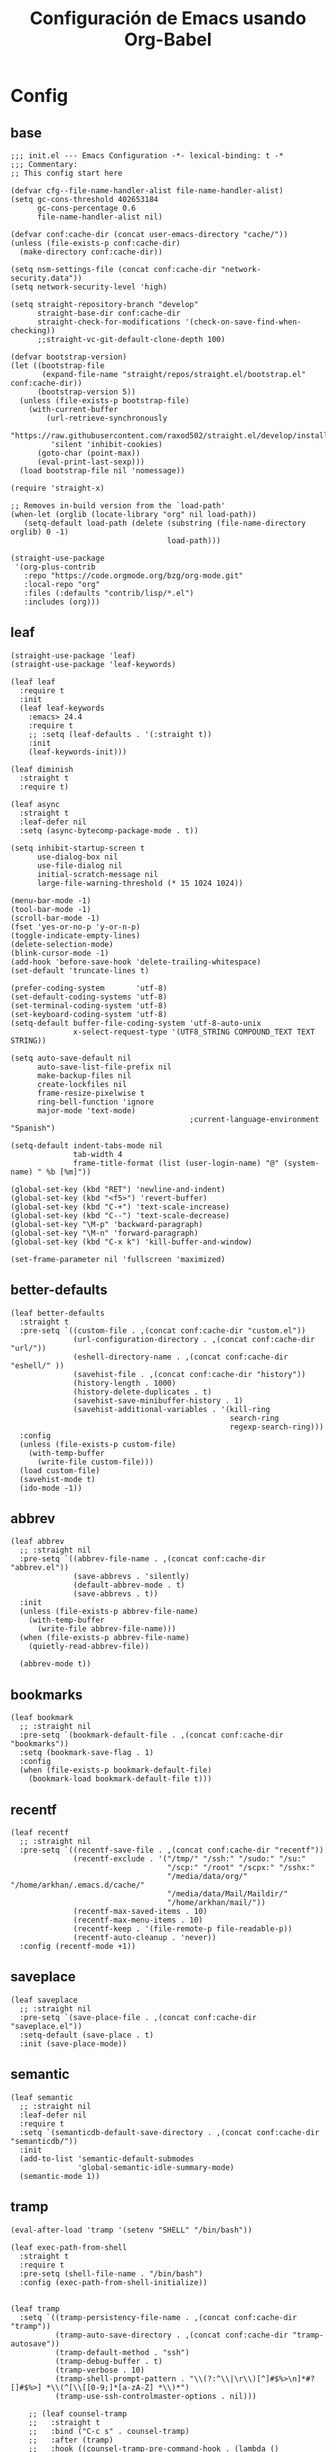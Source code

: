 #+TITLE:     Configuración de Emacs usando Org-Babel
#+AUTHOR:    arkhan
#+EMAIL:     arkhan@disroot.org
#+BABEL: :cache yes
#+LANGUAGE: es
#+OPTIONS: author:nil date:nil toc:nil title:nil e:nil
#+LaTeX_HEADER: \pagenumbering{gobble}
#+LaTeX_HEADER: \usepackage[T1]{fontenc}
#+LaTeX_HEADER: \usepackage{graphicx}
#+LaTeX_HEADER: \usepackage{fontspec}
#+LaTeX_HEADER: \setmonofont[Scale=0.7]{DejaVu Sans Mono}
#+LaTeX_HEADER: \usepackage{mathpazo}
#+LaTeX_HEADER: \usepackage{geometry}
#+LaTeX_HEADER: \geometry{a4paper, margin=20mm}
#+LaTeX_HEADER: \usepackage{minted}
#+LaTeX_HEADER: \setminted{breaklines}

* Config
** base
#+BEGIN_SRC elisp :load no
;;; init.el --- Emacs Configuration -*- lexical-binding: t -*
;;; Commentary:
;; This config start here

(defvar cfg--file-name-handler-alist file-name-handler-alist)
(setq gc-cons-threshold 402653184
      gc-cons-percentage 0.6
      file-name-handler-alist nil)

(defvar conf:cache-dir (concat user-emacs-directory "cache/"))
(unless (file-exists-p conf:cache-dir)
  (make-directory conf:cache-dir))

(setq nsm-settings-file (concat conf:cache-dir "network-security.data"))
(setq network-security-level 'high)

(setq straight-repository-branch "develop"
      straight-base-dir conf:cache-dir
      straight-check-for-modifications '(check-on-save-find-when-checking))
      ;;straight-vc-git-default-clone-depth 100)

(defvar bootstrap-version)
(let ((bootstrap-file
       (expand-file-name "straight/repos/straight.el/bootstrap.el" conf:cache-dir))
      (bootstrap-version 5))
  (unless (file-exists-p bootstrap-file)
    (with-current-buffer
        (url-retrieve-synchronously
         "https://raw.githubusercontent.com/raxod502/straight.el/develop/install.el"
         'silent 'inhibit-cookies)
      (goto-char (point-max))
      (eval-print-last-sexp)))
  (load bootstrap-file nil 'nomessage))

(require 'straight-x)

;; Removes in-build version from the `load-path'
(when-let (orglib (locate-library "org" nil load-path))
   (setq-default load-path (delete (substring (file-name-directory orglib) 0 -1)
                                   load-path)))

(straight-use-package
 '(org-plus-contrib
   :repo "https://code.orgmode.org/bzg/org-mode.git"
   :local-repo "org"
   :files (:defaults "contrib/lisp/*.el")
   :includes (org)))
#+END_SRC
** leaf
#+begin_src elisp
(straight-use-package 'leaf)
(straight-use-package 'leaf-keywords)

(leaf leaf
  :require t
  :init
  (leaf leaf-keywords
	:emacs> 24.4
	:require t
    ;; :setq (leaf-defaults . '(:straight t))
	:init
	(leaf-keywords-init)))

(leaf diminish
  :straight t
  :require t)

(leaf async
  :straight t
  :leaf-defer nil
  :setq (async-bytecomp-package-mode . t))

(setq inhibit-startup-screen t
	  use-dialog-box nil
	  use-file-dialog nil
	  initial-scratch-message nil
	  large-file-warning-threshold (* 15 1024 1024))

(menu-bar-mode -1)
(tool-bar-mode -1)
(scroll-bar-mode -1)
(fset 'yes-or-no-p 'y-or-n-p)
(toggle-indicate-empty-lines)
(delete-selection-mode)
(blink-cursor-mode -1)
(add-hook 'before-save-hook 'delete-trailing-whitespace)
(set-default 'truncate-lines t)

(prefer-coding-system       'utf-8)
(set-default-coding-systems 'utf-8)
(set-terminal-coding-system 'utf-8)
(set-keyboard-coding-system 'utf-8)
(setq-default buffer-file-coding-system 'utf-8-auto-unix
			  x-select-request-type '(UTF8_STRING COMPOUND_TEXT TEXT STRING))

(setq auto-save-default nil
	  auto-save-list-file-prefix nil
	  make-backup-files nil
	  create-lockfiles nil
	  frame-resize-pixelwise t
	  ring-bell-function 'ignore
	  major-mode 'text-mode)
                                        ;current-language-environment "Spanish")

(setq-default indent-tabs-mode nil
			  tab-width 4
			  frame-title-format (list (user-login-name) "@" (system-name) " %b [%m]"))

(global-set-key (kbd "RET") 'newline-and-indent)
(global-set-key (kbd "<f5>") 'revert-buffer)
(global-set-key (kbd "C-+") 'text-scale-increase)
(global-set-key (kbd "C--") 'text-scale-decrease)
(global-set-key "\M-p" 'backward-paragraph)
(global-set-key "\M-n" 'forward-paragraph)
(global-set-key (kbd "C-x k") 'kill-buffer-and-window)

(set-frame-parameter nil 'fullscreen 'maximized)
#+end_src
** better-defaults
#+begin_src elisp
(leaf better-defaults
  :straight t
  :pre-setq `((custom-file . ,(concat conf:cache-dir "custom.el"))
              (url-configuration-directory . ,(concat conf:cache-dir "url/"))
              (eshell-directory-name . ,(concat conf:cache-dir "eshell/" ))
              (savehist-file . ,(concat conf:cache-dir "history"))
              (history-length . 1000)
              (history-delete-duplicates . t)
              (savehist-save-minibuffer-history . 1)
              (savehist-additional-variables . '(kill-ring
                                                 search-ring
                                                 regexp-search-ring)))
  :config
  (unless (file-exists-p custom-file)
    (with-temp-buffer
      (write-file custom-file)))
  (load custom-file)
  (savehist-mode t)
  (ido-mode -1))
#+end_src
** abbrev
#+BEGIN_SRC elisp
(leaf abbrev
  ;; :straight nil
  :pre-setq `((abbrev-file-name . ,(concat conf:cache-dir "abbrev.el"))
              (save-abbrevs . 'silently)
              (default-abbrev-mode . t)
              (save-abbrevs . t))
  :init
  (unless (file-exists-p abbrev-file-name)
    (with-temp-buffer
      (write-file abbrev-file-name)))
  (when (file-exists-p abbrev-file-name)
    (quietly-read-abbrev-file))

  (abbrev-mode t))
#+END_SRC
** bookmarks
#+BEGIN_SRC elisp
(leaf bookmark
  ;; :straight nil
  :pre-setq `(bookmark-default-file . ,(concat conf:cache-dir "bookmarks"))
  :setq (bookmark-save-flag . 1)
  :config
  (when (file-exists-p bookmark-default-file)
    (bookmark-load bookmark-default-file t)))
#+END_SRC
** recentf
#+BEGIN_SRC elisp
(leaf recentf
  ;; :straight nil
  :pre-setq `((recentf-save-file . ,(concat conf:cache-dir "recentf"))
              (recentf-exclude . '("/tmp/" "/ssh:" "/sudo:" "/su:"
                                   "/scp:" "/root" "/scpx:" "/sshx:"
                                   "/media/data/org/" "/home/arkhan/.emacs.d/cache/"
                                   "/media/data/Mail/Maildir/"
                                   "/home/arkhan/mail/"))
              (recentf-max-saved-items . 10)
              (recentf-max-menu-items . 10)
              (recentf-keep . '(file-remote-p file-readable-p))
              (recentf-auto-cleanup . 'never))
  :config (recentf-mode +1))
#+END_SRC
** saveplace
#+BEGIN_SRC elisp
(leaf saveplace
  ;; :straight nil
  :pre-setq `(save-place-file . ,(concat conf:cache-dir "saveplace.el"))
  :setq-default (save-place . t)
  :init (save-place-mode))
#+END_SRC
** semantic
#+BEGIN_SRC elisp
(leaf semantic
  ;; :straight nil
  :leaf-defer nil
  :require t
  :setq `(semanticdb-default-save-directory . ,(concat conf:cache-dir "semanticdb/"))
  :init
  (add-to-list 'semantic-default-submodes
               'global-semantic-idle-summary-mode)
  (semantic-mode 1))
#+END_SRC
** tramp
#+BEGIN_SRC elisp
(eval-after-load 'tramp '(setenv "SHELL" "/bin/bash"))

(leaf exec-path-from-shell
  :straight t
  :require t
  :pre-setq (shell-file-name . "/bin/bash")
  :config (exec-path-from-shell-initialize))


(leaf tramp
  :setq `((tramp-persistency-file-name . ,(concat conf:cache-dir "tramp"))
          (tramp-auto-save-directory . ,(concat conf:cache-dir "tramp-autosave"))
          (tramp-default-method . "ssh")
          (tramp-debug-buffer . t)
          (tramp-verbose . 10)
          (tramp-shell-prompt-pattern . "\\(?:^\\|\r\\)[^]#$%>\n]*#?[]#$%>] *\\(^[\\[[0-9;]*[a-zA-Z] *\\)*")
          (tramp-use-ssh-controlmaster-options . nil)))

    ;; (leaf counsel-tramp
    ;;   :straight t
    ;;   :bind ("C-c s" . counsel-tramp)
    ;;   :after (tramp)
    ;;   :hook ((counsel-tramp-pre-command-hook . (lambda ()
    ;;                                              (projectile-mode 0)
    ;;                                              (editorconfig-mode 0)))
    ;;          (counsel-tramp-quit-hook . (lambda ()
    ;;                                       (projectile-mode 1)
    ;;                                       (editorconfig-mode 1)))))
#+END_SRC
** load-user-files
#+begin_src elisp
(defun load-user-file (file)
  (interactive "f")
  "Load a file in current user's configuration directory"
  (load-file (expand-file-name (concat file ".el") "~/.emacs.d/private")))
#+end_src
* UI
** all-the-icons
#+BEGIN_SRC elisp
(leaf all-the-icons
  :straight t)
#+END_SRC
** avy
#+BEGIN_SRC elisp :load no
(leaf avy
  :straight t
  :setq (avy-all-windows . t))
#+END_SRC
** bufler
#+begin_src elisp
(leaf bufler
  :straight t
  :require t
  :bind ("C-x C-b" . bufler-switch-buffer)
  :setq (bufler-columns . '("Name" "Path"))
  :config
  (bufler-defgroups
   (group
    ;; Subgroup collecting all named workspaces.
    (auto-workspace))
   (group
    ;; Subgroup collecting all `help-mode' and `info-mode' buffers.
    (group-or "*Help/Info*"
              (mode-match "*Help*" (rx bos "help-"))
              (mode-match "*Info*" (rx bos "info-"))))
   (group
    ;; Subgroup collecting all special buffers (i.e. ones that are not
    ;; file-backed), except `magit-status-mode' buffers (which are allowed to fall
    ;; through to other groups, so they end up grouped with their project buffers).
    (group-and "*Special*"
               (lambda (buffer)
                 (unless (or (funcall (mode-match "Magit" (rx bos "magit-status"))
                                      buffer)
                             (funcall (mode-match "Dired" (rx bos "dired"))
                                      buffer)
                             (funcall (auto-file) buffer))
                   "*Special*")))
    (group
     ;; Subgroup collecting these "special special" buffers
     ;; separately for convenience.
     (name-match "**Special**"
                 (rx bos "*" (or "Messages" "Warnings" "scratch" "Backtrace") "*")))
    (group
     ;; Subgroup collecting all other Magit buffers, grouped by directory.
     (mode-match "*Magit* (non-status)" (rx bos (or "magit" "forge") "-"))
     (auto-directory))
    ;; Subgroup for Helm buffers.
    (mode-match "*Helm*" (rx bos "helm-"))
    ;; Remaining special buffers are grouped automatically by mode.
    (auto-mode))
   ;; All buffers under "~/.emacs.d" (or wherever it is).
   (dir user-emacs-directory)
   (group
    ;; Subgroup collecting buffers in `org-directory' (or "~/org" if
    ;; `org-directory' is not yet defined).
    (dir (if (bound-and-true-p org-directory)
             org-directory
           "~/org"))
    (group
     ;; Subgroup collecting indirect Org buffers, grouping them by file.
     ;; This is very useful when used with `org-tree-to-indirect-buffer'.
     (auto-indirect)
     (auto-file))
    ;; Group remaining buffers by whether they're file backed, then by mode.
    (group-not "*special*" (auto-file))
    (auto-mode))
   (group
    ;; Subgroup collecting buffers in a version-control project,
    ;; grouping them by directory.
    (auto-project))
   ;; Group remaining buffers by directory, then major mode.
   (auto-directory)
   (auto-mode)))
#+end_src
** cursor
#+BEGIN_SRC elisp
(leaf frame
  ;; :straight nil
  :setq-default (cursor-type . '(hbar . 2))
  :setq (x-stretch-cursor . t)
  :config
  (defun set-cursor-hook (frame)
    (modify-frame-parameters
     frame (list (cons 'cursor-color "white"))))

  :hook (after-make-frame-functions . set-cursor-hook))
#+END_SRC
** dashboard
#+BEGIN_SRC elisp
(leaf page-break-lines
  :straight t
  :diminish page-break-lines-mode
  :config (page-break-lines-mode))

(leaf dashboard
  :straight t
  :pre-setq `((dashboard-banner-logo-title . ,(concat "GNU Emacs " emacs-version
                                                      " kernel " (car (split-string (shell-command-to-string "uname -r") "-"))
                                                      " x86_64 " (car (split-string (shell-command-to-string "/bin/sh -c '. /etc/os-release && echo $PRETTY_NAME'") "\n"))))
              (dashboard-startup-banner . 'logo)
              (dashboard-center-content . t)
              (dashboard-set-heading-icons . t)
              (dashboard-set-file-icons . t)
              (dashboard-items . '((recents  . 10)
                                   (bookmarks . 5)
                                   (projects . 5)
                                   (agenda . 5)))
              (initial-buffer-choice . '(lambda () (switch-to-buffer "*dashboard*"))))
  :config (dashboard-setup-startup-hook))
#+END_SRC
** font
*** unicode-fonts
#+begin_src elisp :load no
(leaf pcache
  :straight t
  :setq `(pcache-directory . ,(let ((dir (concat conf:cache-dir "pcache/")))
                                (make-directory dir t)
                                dir)))

(leaf unicode-fonts
  :straight t
  ;; :init
  ;; (setq unicode-fonts-block-font-mapping
  ;;     '(("Emoticons"
  ;;        ("DejaVu Sans Mono")))
  ;;     unicode-fonts-fontset-names '("fontset-default"))
  :hook (emacs-startup-hook . unicode-fonts-setup))
#+end_src
*** config
#+BEGIN_SRC elisp
(leaf emacs
    ;; :straight nil
    :config
    ;; (setq conf:font-family "PragmataPro Mono Liga"
    ;;       conf:font-name "PragmataPro Mono Liga"
    ;;       conf:font-size 13.5
    ;;       inhibit-compacting-font-caches t)

    (setq conf:font-family "Fantasque Sans Mono"
          conf:font-name "Fantasque Sans Mono"
          conf:font-size 13.5
          inhibit-compacting-font-caches t)


    (set-fontset-font t 'symbol "Noto Color Emoji" nil 'append)

    (defun fc-list ()
      "Genera una lista de tipografías disponibles usando fc-list"
      (if (executable-find "fc-list")
          (split-string (shell-command-to-string "fc-list --format='%{family[0]}\n' | sort | uniq") "\n")
        (progn
          (warn "fc-list no disponible en $PATH")
          nil)))

    (defun font-exists-p (font)
      "Comprueba si una tipografía FONT existe.

      Código parcialmente sacado de https://redd.it/1xe7vr"
      (let ((font-list (or (font-family-list) (fc-list))))
        (if (member font font-list)
            t
          nil)))

    (defun font-pt-to-height (pt)
      "Transforma una altura en puntos PT a altura de `face-attribute'."
      ;; el valor es de 1/10pt, por tanto 100 seria equivalente a 10pt, etc.
      (truncate (* pt 10)))

    (defun font-setup (&optional frame)
      (cond ((font-exists-p conf:font-family)
             (set-face-attribute 'default frame :height (font-pt-to-height conf:font-size) :font conf:font-name))))

    (defun font-setup-frame (frame)
      "configura la tipografía por cada nuevo marco FRAME creado."
      (select-frame frame)
      (when (display-graphic-p)
        (font-setup frame)))

    (if (daemonp)
        (add-hook 'after-make-frame-functions #'font-setup-frame)
      (font-setup)))

#+END_SRC
*** pretty
#+BEGIN_SRC elisp
(leaf composite
  ;; :straight nil
  :leaf-defer nil
  :emacs>="27.0"
  :config
  (dolist (hook `(ediff-mode-hook
                  mu4e-headers-mode-hook
                  notmuch-show-mode-hook
                  package-menu-mode-hook))
    (add-hook hook (lambda () (setq-local auto-composition-mode nil))))

  ;; support ligatures, some toned down to prevent hang
  (let ((alist
         '((33 . ".\\(?:\\(==\\|[!=]\\)[!=]?\\)")
           (35 . ".\\(?:\\(###?\\|_(\\|[(:=?[_{]\\)[#(:=?[_{]?\\)")
           (36 . ".\\(?:\\(>\\)>?\\)")
           (37 . ".\\(?:\\(%\\)%?\\)")
           (38 . ".\\(?:\\(&\\)&?\\)")
           (42 . ".\\(?:\\(\\*\\*\\|[*>]\\)[*>]?\\)")
           ;; (42 . ".\\(?:\\(\\*\\*\\|[*/>]\\).?\\)")
           (43 . ".\\(?:\\([>]\\)>?\\)")
           ;; (43 . ".\\(?:\\(\\+\\+\\|[+>]\\).?\\)")
           (45 . ".\\(?:\\(-[->]\\|<<\\|>>\\|[-<>|~]\\)[-<>|~]?\\)")
           (46 . ".\\(?:\\(\\.[.<]\\|[-.=]\\)[-.<=]?\\)")
           (47 . ".\\(?:\\(//\\|==\\|[=>]\\)[/=>]?\\)")
           ;; (47 . ".\\(?:\\(//\\|==\\|[*/=>]\\).?\\)")
           (48 . ".\\(?:\\(x[a-fA-F0-9]\\).?\\)")
           (58 . ".\\(?:\\(::\\|[:<=>]\\)[:<=>]?\\)")
           (59 . ".\\(?:\\(;\\);?\\)")
           (60 . ".\\(?:\\(!--\\|\\$>\\|\\*>\\|\\+>\\|-[-<>|]\\|/>\\|<[-<=]\\|=[<>|]\\|==>?\\||>\\||||?\\|~[>~]\\|[$*+/:<=>|~-]\\)[$*+/:<=>|~-]?\\)")
           (61 . ".\\(?:\\(!=\\|/=\\|:=\\|<<\\|=[=>]\\|>>\\|[=>]\\)[=<>]?\\)")
           (62 . ".\\(?:\\(->\\|=>\\|>[-=>]\\|[-:=>]\\)[-:=>]?\\)")
           (63 . ".\\(?:\\([.:=?]\\)[.:=?]?\\)")
           (91 . ".\\(?:\\(|\\)|?\\)")
           ;; (92 . ".\\(?:\\([\\n]\\)[\\]?\\)")
           (94 . ".\\(?:\\(=\\)=?\\)")
           (95 . ".\\(?:\\(|_\\|[_]\\)_?\\)")
           (119 . ".\\(?:\\(ww\\)w?\\)")
           (123 . ".\\(?:\\(|\\).?\\)")
           (124 . ".\\(?:\\(->\\|=>\\||[-=>]\\||||*>\\|[]=>|}-]\\).?\\)")
           (126 . ".\\(?:\\(~>\\|[-=>@~]\\).?\\)"))))
    (dolist (char-regexp alist)
      (set-char-table-range composition-function-table (car char-regexp)
                            `([,(cdr char-regexp) 0 font-shape-gstring])))))

(add-hook 'org-mode-hook '(lambda ()
                            (mapc (lambda (pair) (push pair prettify-symbols-alist))
                                  '(("#+BEGIN_SRC" . ?»)
                                    ("#+END_SRC" . ?«)
                                    ("#+BEGIN_EXAMPLE" . ?»)
                                    ("#+END_EXAMPLE" . ?«)
                                    ("#+BEGIN_QUOTE" . ?»)
                                    ("#+END_QUOTE" . ?«)
                                    ("#+begin_quote" . ?»)
                                    ("#+end_quote" . ?«)
                                    ("#+begin_example" . ?»)
                                    ("#+end_example" . ?«)
                                    ("#+begin_src" . ?»)
                                    ("#+end_src" . ?«)))))

(add-hook 'prog-mode-hook '(lambda ()
                             (mapc (lambda (pair) (push pair prettify-symbols-alist))
                                   '(("in" . ?\u2208)
                                     ("IN" . ?\u2208)
                                     ("not in" . ?\u2209)
                                     ("NOT IN" . ?\u2209)
                                     ("not" . ?\u00AC)
                                     ("NOT" . ?\u00AC)))))
(add-hook 'prog-common-hook '(lambda ()
                               (font-lock-add-keywords
                                nil
                                '(("\\<\\(FIX\\|FIXME\\|TODO\\|BUG\\|HACK\\):" 1 font-lock-warning-face t)))))

(add-hook 'after-init-hook #'global-prettify-symbols-mode)
#+END_SRC
** ivy
#+BEGIN_SRC elisp :load no
(leaf ivy
  :straight t
  :diminish ivy-mode
  :bind (ivy-mode-map
         ("C-'" . ivy-avy))
  :setq ((ivy-wrap . t)
         (ivy-virtual-abbreviate . 'full)
         (ivy-use-virtual-buffers . t)
         (ivy-use-selectable-prompt . t)
         (ivy-count-format . "(%d/%d) ")
         (ivy-re-builders-alist . '((read-file-name-internal . ivy--regex-fuzzy)
                                    (t . ivy--regex-plus)))
         (ivy-on-del-error-function . nil)
         (ivy-initial-inputs-alist . nil)
         (enable-recursive-minibuffers . t))

  :config
  (add-to-list 'ivy-ignore-buffers "\\*Async Shell Command\\*")
  (add-to-list 'ivy-ignore-buffers "\\*Messages\\*")
  (add-to-list 'ivy-ignore-buffers "\\*elfeed-log\\*")
  (add-to-list 'ivy-ignore-buffers "\\*Help\\*")
  (add-to-list 'ivy-ignore-buffers "\\*Compile-Log\\*")
  (add-to-list 'ivy-ignore-buffers "\\*magit-.*")
  (add-to-list 'ivy-ignore-buffers "\\magit-.*")
  (add-to-list 'ivy-ignore-buffers "\\*tide")
  (add-to-list 'ivy-ignore-buffers "\\*Flycheck.*")
  (add-to-list 'ivy-ignore-buffers "\\*lsp-.*")
  (add-to-list 'ivy-ignore-buffers "\\*git-gutter:.*")
  (with-eval-after-load "projectile"
    (setf projectile-globally-ignored-buffers ivy-ignore-buffers))
  (ivy-mode))

(leaf prescient
  :straight t
  :require t
  :pre-setq `(prescient-save-file . ,(concat conf:cache-dir "prescient.el"))
  :config (prescient-persist-mode))

(leaf ivy-prescient
  :straight t
  :require t
  :after ivy
  :init (ivy-prescient-mode))

(leaf ivy-xref
  :straight t
  :require t
  :init (if (< emacs-major-version 27)
            (setq xref-show-xrefs-function #'ivy-xref-show-xrefs)
          (setq xref-show-definitions-function #'ivy-xref-show-defs)))

;;(setq confirm-nonexistent-file-or-buffer t)

(leaf swiper
  :straight t
  :bind* (("C-s" . swiper)
          ("C-r" . swiper)
          ("C-M-s" . swiper-all))
  :bind (read-expression-map
         ("C-r" . counsel-minibuffer-history)))

(leaf counsel
  :straight t
  :bind (("M-x" . counsel-M-x)
         ("C-c b" . counsel-imenu)
         ("C-x C-r" . counsel-rg)
         ("C-x C-f" . counsel-find-file)
         ("C-h f" . counsel-describe-function)
         ("C-h v" . counsel-describe-variable)
         ("C-h b" . counsel-descbinds)
         ("M-y" . counsel-yank-pop)
         ("M-SPC" . counsel-shell-history))
  :setq (counsel-rg-base-command . "sh -c \"rg -uuu -S --ignore-file-case-insensitive -g '!/volumes' -g '!/backups' -g '!/.git' --no-heading --line-number --color never %s\""))

(leaf ivy-rich
  :straight t
  :require t
  :setq (ivy-format-function . 'ivy-format-function-line)
  :config (ivy-rich-mode))
#+END_SRC
** maple
#+begin_src elisp
(leaf maple-imenu
  :straight (maple-imenu
             :type git
             :host github
             :repo "honmaple/emacs-maple-imenu")
  :bind ("M-2" . maple-imenu)
  :require t
  :commands (maple-imenu)
  :setq ((maple-imenu-display-alist . '((side . left) (slot . -1)))
         (maple-imenu-autoresize . nil)
         (maple-imenu-width . 36))
  :hook (mode-hook . (lambda ()
                       (setq imenu-create-index-function 'semantic-create-imenu-index))))

;; (leaf maple-preview
;;   :straight (maple-preview
;;              :type git
;;              :host github
;;              :repo "honmaple/emacs-maple-preview"
;;              :files ("*.el" "index.html" "static"))
;;   :commands (maple-preview-mode))

;; (leaf maple-minibuffer
;;   :straight (maple-minibuffer
;;              :type git
;;              :host github
;;              :repo "honmaple/emacs-maple-minibuffer")
;;   :require t
;;   :setq ((maple-minibuffer:height . nil)
;;          (maple-minibuffer:position-type . 'frame-bottom-left)
;;          (maple-minibuffer:border-color . "gray50")
;;          (maple-minibuffer:width . 0.7)
;;          (maple-minibuffer:cache . nil)
;;          (maple-minibuffer:action . '(read-from-minibuffer read-string))
;;          (maple-minibuffer:ignore-action . '(org-schedule org-time-stamp eval-expression))
;;          (maple-minibuffer:ignore-regexp . '("^anzu-" "^mu4e-" "^yes-" "^save-")))
;;   :config
;;   ;; more custom parameters for frame
;;   (defun maple-minibuffer:parameters ()
;;     "Maple minibuffer parameters."
;;     `((height . ,(or maple-minibuffer:height 10))
;;       (width . ,(or (round (* (frame-width) 0.80)) maple-minibuffer:width))
;;       (left-fringe . 5)
;;       (right-fringe . 5)))

;;   :hook (after-init-hook))
#+end_src
** modeline
*** doom-modeline
#+BEGIN_SRC elisp
(leaf doom-modeline
  :straight t
  :setq `((doom-modeline-height . 15)
          (doom-modeline-bar-width . 7)
          (doom-modeline-icon . nil)
          (doom-modeline-checker-simple-format . nil)
          (doom-modeline-modal-icon . nil)
          (doom-modeline-mu4e . ,(fboundp 'mu4e))
          (doom-modeline-env-version . nil)
          (doom-modeline-window-width-limit . 'window-width)
          (doom-modeline-project-detection . 'projectile)
          (doom-modeline-buffer-file-name-style . 'truncate-from-project))
  :hook (emacs-startup-hook . doom-modeline-mode))
#+END_SRC
*** smart-mode-line
#+BEGIN_SRC elisp :load no
(leaf smart-mode-line
  :straight t
  :setq ((line-number-mode . t)
         (column-number-mode . t)
         (sml/mode-width . 10)
         (sml/no-confirm-load-theme . t)
         (sml/theme . 'respectful))
  :hook (emacs-startup-hook . sml/setup))

(leaf mini-modeline
  :straight t
  :custom-face ((mini-modeline-mode-line . '((t (:background "dim gray" :box nil :height 0.1))))
                (mini-modeline-mode-line-inactive . '((t (:background "#333333" :box nil :height 0.1)))))
  :setq ((mini-modeline-truncate-p . t)
         (mini-modeline-)
         (mini-modeline-r-format . '("%e"
                                     mode-line-front-space
                                     mode-line-mule-info
                                     mode-line-client
                                     mode-line-modified
                                     mode-line-remote
                                     mode-line-frame-identification
                                     mode-line-buffer-identification
                                     (vc-mode vc-mode)
                                     " "
                                     mode-line-position
                                     " "
                                     mode-line-modes
                                     mode-line-misc-info
                                     mode-line-end-spaces)))
  :hook (emacs-startup-hook . mini-modeline-mode))

(leaf rich-minority
  :straight t
  :setq ((rm-blacklist . nil)
         (rm-whitelist . "FlyC\\|Flymake\\|lsp"))
  :hook (emacs-startup-hook . rich-minority-mode))

#+END_SRC
** move-dup
#+BEGIN_SRC elisp
(leaf move-dup
  :straight t
  :leaf-defer nil
  :diminish t
  :bind (("M-<up>" . md-move-lines-up)
         ("M-<down>" . md-move-lines-down)
         ("C-M-<up>" . md-duplicate-up)
         ("C-M-<down>" . md-duplicate-down))
  :config (global-move-dup-mode))
#+END_SRC
** neotree
#+BEGIN_SRC elisp
(leaf shrink-path
  :straight t
  :require t)

(leaf neotree
  :straight t
  :bind (("M-1" . neotree-project-dir-toggle)
         (neotree-mode-map
          ("<C-return>" . neotree-change-root)
          ("C" . neotree-change-root)
          ("c" . neotree-create-node)
          ("+" . neotree-create-node)
          ("d" . neotree-delete-node)
          ("r" . neotree-rename-node)))
  :setq-default (neo-persist-show . t)
  :setq ((neo-theme . 'ascii)
         (neo-vc-integration . nil)
         (neo-window-width . 36)
         (neo-create-file-auto-open . t)
         (neo-smart-open . t)
         (neo-show-auto-change-root . t)
         (neo-autorefresh . nil)
         (neo-banner-message . nil)
         (neo-mode-line-type . 'none)
         (neo-dont-be-alone . t)
         (neo-show-updir-line . nil)
         (neo-show-hidden-files . nil)
         (neo-auto-indent-point . t)
         (neo-hidden-regexp-list . '(".DS_Store" ".idea/" ".pyc" ".tern-port"
                                     ".git/*" "node_modules/*" ".meteor" "deps")))
  :config
  (defun shrink-root-entry (node)
    "shrink-print pwd in neotree"
    (insert (propertize (concat (shrink-path-dirs node) "\n") 'face `(:inherit (,neo-root-dir-face)))))

  (advice-add #'neo-buffer--insert-root-entry :override #'shrink-root-entry)

  (defun neotree-project-dir-toggle ()
    "Open NeoTree using the project root, using find-file-in-project,
  or the current buffer directory."
    (interactive)
    (let ((project-dir
           (ignore-errors
             ;;; Pick one: projectile or find-file-in-project
             (projectile-project-root)))
          (file-name (buffer-file-name))
          (neo-smart-open t))
      (if (and (fboundp 'neo-global--window-exists-p)
               (neo-global--window-exists-p))
          (neotree-hide)
        (progn
          (neotree-show)
          (if project-dir
              (neotree-dir project-dir))
          (if file-name
              (neotree-find file-name)))))))
#+END_SRC
** selectrum
#+BEGIN_SRC elisp
(leaf selectrum
  :straight t
  :require t
  :hook (emacs-startup-hook))

(leaf selectrum-prescient
  :straight t
  :require t
  :after (selectrum)
  :hook ((emacs-startup-hook . selectrum-prescient-mode)
         (emacs-startup-hook . prescient-persist-mode)))

(leaf ctrlf
  :straight t
  :hook (after-init-hook))
#+END_SRC
** shackle
#+BEGIN_SRC elisp
(leaf shackle
  :straight t
  :setq ((shackle-default-size . 0.4)
         (shackle-rules . '(
                            ;;("*Bufler*" :select t :size 0.3 :align left :popup t)
                            ("*Calendar*" :select t :size 0.3 :align below)
                            ("*Compile-Log*" :ignore t)
                            ("*Completions*" :size 0.3  :align t)
                            ("*format-all-errors*" :select t :size 0.1 :align below)
                            ("*Help*" :select t :inhibit-window-quit t :other t)
                            ("*Messages*" :ignore t)
                            ("*Process List*" :select t :size 0.3 :align below)
                            ("*Proced*" :select t :size 0.3 :align below)
                            ("*Python*" :select t :size 0.3 :align bellow)
                            ("*Shell Command Output*" :select nil)
                            ("\\*TeX.*\\*" :regexp t :autoclose t :align below :size 10)
                            ("*Warnings*" :ignore t)
                            ("*el-get bootstrap*" :ignore t)
                            ("*undo-tree*" :size 0.25 :align left)
                            ("\\*Async Shell.*\\*" :regexp t :ignore t)
                            ("\\*[Wo]*Man.*\\*" :regexp t :select t :inhibit-window-quit t :other t)
                            ("\\*poporg.*\\*" :regexp t :select t :other t)
                            ("\\*shell*\\*" :select t :other t)
                            ("\\`\\*ivy.*?\\*\\'" :regexp t :size 0.3 :align t)
                            ("edbi-dbviewer" :regexp t :select t :same t)
                            ("*edbi:query-result" :regexp t :size 0.8 :align bellow)
                            (occur-mode :select nil :align t)
                            (pdf-view-mode :other t)
                            (compilation-mode :select nil))))
  :hook (emacs-startup-hook))
#+END_SRC
** sublimity
#+BEGIN_SRC elisp
(leaf sublimity-scroll
  :straight sublimity
  :require t
  :setq ((hscroll-margin . 2)
         (hscroll-step . 1)
         (scroll-conservatively . 1001)
         (scroll-margin . 0)
         (scroll-preserve-screen-position . t))
  :init (sublimity-mode 1))
#+END_SRC
** switch-windows
#+BEGIN_SRC elisp
(leaf switch-window
  :straight t
  :bind (("C-x o" . switch-window)
         ("C-x 1" . switch-window-then-maximize)
         ("C-x 2" . switch-window-then-split-below)
         ("C-x 3" . switch-window-then-split-right)
         ("C-x 0" . switch-window-then-delete)))
#+END_SRC
** theme
#+BEGIN_SRC elisp
(leaf vibrant-ink-theme
  :straight (vibrant-ink-theme
             :type git
             :host github
             :repo "arkhan/vibrant-ink-theme")
  :init (load-theme 'vibrant-ink t))
#+END_SRC
** zoom
#+begin_src elisp
(leaf zoom-frm
  :straight t
  :bind (("C-+" . zoom-in/out)
         ("C--" . zoom-in/out)
         ("C-=" . zoom-in/out)
         ("C-0" . zoom-in/out)
         ("<C-mouse-4>" . zoom-in)
         ("<C-mouse-5>" . zoom-out))
  :setq (zoom-frame/buffer . 'frame))
#+end_src
* Prog
** company
#+BEGIN_SRC elisp
(leaf company
  :straight t
  :diminish company-mode
  :commands (company-complete-common company-manual-begin company-grab-line)
  :setq ((company-idle-delay . 0)
         (company-show-numbers . t)
         (company-minimum-prefix-length . 2)
         (company-tooltip-limit . 5)
         (company-dabbrev-downcase . nil)
         (company-dabbrev-ignore-case . nil)
         (company-dabbrev-code-other-buffers . t)
         (company-tooltip-align-annotations . t)
         (company-require-match . 'never)
         (company-global-modes . '(not erc-mode message-mode help-mode gud-mode eshell-mode))
         (company-backends . '((company-capf
                                company-keywords
                                company-yasnippet)
                               (company-abbrev company-dabbrev)))
         (company-frontends . '(company-pseudo-tooltip-frontend
                                company-echo-metadata-frontend)))

  :config (global-company-mode +1))

(leaf company-dict
  :straight t
  :require t
  :setq `(company-dict-dir . ,(concat conf:cache-dir "dict/"))
  :config (add-to-list 'company-backends 'company-dict))

(leaf company-prescient
  :straight t
  :require t
  :after company
  :init (company-prescient-mode))

(leaf company-posframe
  :straight t
  :diminish company-posframe-mode
  :config (company-posframe-mode))

(leaf company-box
  :straight t
  :diminish company-box-mode
  :commands (company-box--get-color
             company-box--resolve-colors
             company-box--add-icon
             company-box--apply-color
             company-box--make-line
             company-box-icons--elisp)
  :hook (company-mode-hook . company-box-mode)
  :setq ((company-box-backends-colors . nil)
         (company-box-show-single-candidate . t)
         (company-box-max-candidates . 50)
         (company-box-doc-delay . 0.3))
  :config
  ;; Support `company-common'
  (defun my-company-box--make-line (candidate)
    (-let* (((candidate annotation len-c len-a backend) candidate)
            (color (company-box--get-color backend))
            ((c-color a-color i-color s-color) (company-box--resolve-colors color))
            (icon-string (and company-box--with-icons-p (company-box--add-icon candidate)))
            (candidate-string (concat (propertize (or company-common "") 'face 'company-tooltip-common)
                                      (substring (propertize candidate 'face 'company-box-candidate) (length company-common) nil)))
            (align-string (when annotation
                            (concat " " (and company-tooltip-align-annotations
                                             (propertize " " 'display `(space :align-to (- right-fringe ,(or len-a 0) 1)))))))
            (space company-box--space)
            (icon-p company-box-enable-icon)
            (annotation-string (and annotation (propertize annotation 'face 'company-box-annotation)))
            (line (concat (unless (or (and (= space 2) icon-p) (= space 0))
                            (propertize " " 'display `(space :width ,(if (or (= space 1) (not icon-p)) 1 0.75))))
                          (company-box--apply-color icon-string i-color)
                          (company-box--apply-color candidate-string c-color)
                          align-string
                          (company-box--apply-color annotation-string a-color)))
            (len (length line)))
      (add-text-properties 0 len (list 'company-box--len (+ len-c len-a)
                                       'company-box--color s-color)
                           line)
      line))
  (advice-add #'company-box--make-line :override #'my-company-box--make-line)

  ;; Prettify icons
  (defun my-company-box-icons--elisp (candidate)
    (when (derived-mode-p 'emacs-lisp-mode)
      (let ((sym (intern candidate)))
        (cond ((fboundp sym) 'Function)
              ((featurep sym) 'Module)
              ((facep sym) 'Color)
              ((boundp sym) 'Variable)
              ((symbolp sym) 'Text)
              (t . nil)))))
  (advice-add #'company-box-icons--elisp :override #'my-company-box-icons--elisp)

  (when (and (display-graphic-p)
             (require 'all-the-icons nil t))
    (declare-function all-the-icons-faicon 'all-the-icons)
    (declare-function all-the-icons-material 'all-the-icons)
    (declare-function all-the-icons-octicon 'all-the-icons)
    (setq company-box-icons-all-the-icons
          `((Unknown . ,(all-the-icons-material "find_in_page" :height 0.85 :v-adjust -0.2))
            (Text . ,(all-the-icons-faicon "text-width" :height 0.8 :v-adjust -0.05))
            (Method . ,(all-the-icons-faicon "cube" :height 0.8 :v-adjust -0.05 :face 'all-the-icons-purple))
            (Function . ,(all-the-icons-faicon "cube" :height 0.8 :v-adjust -0.05 :face 'all-the-icons-purple))
            (Constructor . ,(all-the-icons-faicon "cube" :height 0.8 :v-adjust -0.05 :face 'all-the-icons-purple))
            (Field . ,(all-the-icons-octicon "tag" :height 0.8 :v-adjust 0 :face 'all-the-icons-lblue))
            (Variable . ,(all-the-icons-octicon "tag" :height 0.8 :v-adjust 0 :face 'all-the-icons-lblue))
            (Class . ,(all-the-icons-material "settings_input_component" :height 0.85 :v-adjust -0.2 :face 'all-the-icons-orange))
            (Interface . ,(all-the-icons-material "share" :height 0.85 :v-adjust -0.2 :face 'all-the-icons-lblue))
            (Module . ,(all-the-icons-material "view_module" :height 0.85 :v-adjust -0.2 :face 'all-the-icons-lblue))
            (Property . ,(all-the-icons-faicon "wrench" :height 0.8 :v-adjust -0.05))
            (Unit . ,(all-the-icons-material "settings_system_daydream" :height 0.85 :v-adjust -0.2))
            (Value . ,(all-the-icons-material "format_align_right" :height 0.85 :v-adjust -0.2 :face 'all-the-icons-lblue))
            (Enum . ,(all-the-icons-material "storage" :height 0.85 :v-adjust -0.2 :face 'all-the-icons-orange))
            (Keyword . ,(all-the-icons-material "filter_center_focus" :height 0.85 :v-adjust -0.2))
            (Snippet . ,(all-the-icons-material "format_align_center" :height 0.85 :v-adjust -0.2))
            (Color . ,(all-the-icons-material "palette" :height 0.85 :v-adjust -0.2))
            (File . ,(all-the-icons-faicon "file-o" :height 0.85 :v-adjust -0.05))
            (Reference . ,(all-the-icons-material "collections_bookmark" :height 0.85 :v-adjust -0.2))
            (Folder . ,(all-the-icons-faicon "folder-open" :height 0.85 :v-adjust -0.05))
            (EnumMember . ,(all-the-icons-material "format_align_right" :height 0.85 :v-adjust -0.2 :face 'all-the-icons-lblue))
            (Constant . ,(all-the-icons-faicon "square-o" :height 0.85 :v-adjust -0.05))
            (Struct . ,(all-the-icons-material "settings_input_component" :height 0.85 :v-adjust -0.2 :face 'all-the-icons-orange))
            (Event . ,(all-the-icons-faicon "bolt" :height 0.8 :v-adjust -0.05 :face 'all-the-icons-orange))
            (Operator . ,(all-the-icons-material "control_point" :height 0.85 :v-adjust -0.2))
            (TypeParameter . ,(all-the-icons-faicon "arrows" :height 0.8 :v-adjust -0.05))
            (Template . ,(all-the-icons-material "format_align_center" :height 0.85 :v-adjust -0.2)))
          company-box-icons-alist 'company-box-icons-all-the-icons)))
#+END_SRC
** csv
#+BEGIN_SRC elisp
(leaf csv-mode
  :straight t
  :leaf-defer nil
  :mode ("\\.[Cc][Ss][Vv]\\'" . csv-mode)
  :setq (csv-separators . '("," ";" "|" " ")))
#+END_SRC
** editorconfig
#+BEGIN_SRC elisp
(leaf editorconfig
  :straight t
  :leaf-defer nil
  :diminish editorconfig-mode
  :config (editorconfig-mode))
#+END_SRC
** empty buffer
#+BEGIN_SRC elisp
(defun empty-buffer? ()
  (= (buffer-end 1) (buffer-end -1)))
#+END_SRC
** flycheck
#+BEGIN_SRC elisp
(leaf flycheck
  :straight t
  :leaf-defer nil
  :bind (("C-c e n" . flycheck-next-error)
         ("C-c e p" . flycheck-previous-error))
  :setq (flycheck-indication-mode . 'right-fringe)
  :init
  (define-fringe-bitmap 'flycheck-fringe-bitmap-arrow
    (vector #b00000000
            #b00000000
            #b00000000
            #b00000000
            #b00000000
            #b00011001
            #b00110110
            #b01101100
            #b11011000
            #b01101100
            #b00110110
            #b00011001
            #b00000000
            #b00000000
            #b00000000
            #b00000000
            #b00000000))
  (flycheck-define-error-level 'error
    :severity 2
    :overlay-category 'flycheck-error-overlay
    :fringe-bitmap 'flycheck-fringe-bitmap-arrow
    :fringe-face 'flycheck-fringe-error)
  (flycheck-define-error-level 'warning
    :severity 1
    :overlay-category 'flycheck-warning-overlay
    :fringe-bitmap 'flycheck-fringe-bitmap-arrow
    :fringe-face 'flycheck-fringe-warning)
  (flycheck-define-error-level 'info
    :severity 0
    :overlay-category 'flycheck-info-overlay
    :fringe-bitmap 'flycheck-fringe-bitmap-arrow
    :fringe-face 'flycheck-fringe-info)
  :hook (after-init-hook . global-flycheck-mode))
#+END_SRC
** flymake
#+BEGIN_SRC elisp :load no :load no
(leaf flymake-proc
  :setq-default (flymake-diagnostic-functions . nil))

(leaf flymake
  :straight (flymake :type built-in)
  :setq (flymake-fringe-indicator-position . 'right-fringe))

(leaf flymake-diagnostic-at-point
  :straight (flymake-diagnostic-at-point
             :type git
             :host github
             :repo "waymondo/flymake-diagnostic-at-point")
  :after (flymake)
  :setq (flymake-diagnostic-at-point-display-diagnostic-function . 'flymake-diagnostic-at-point-display-posframe)
  :hook (flymake-mode-hook . flymake-diagnostic-at-point-mode))
#+END_SRC
** format
#+BEGIN_SRC elisp
(leaf format-all
  :straight t
  :bind (prog-mode-map
         ("<M-f8>" . format-all-buffer)))

(leaf reformatter
  :straight t
  :require t)
#+END_SRC
** highlight-indent-guides
#+BEGIN_SRC elisp
(leaf highlight-indent-guides
  :straight t
  :diminish highlight-indent-guides-mode
  :setq (highlight-indent-guides-method . 'character)
  :hook (prog-mode-hook . highlight-indent-guides-mode))
#+END_SRC
** jinja
#+BEGIN_SRC elisp
(leaf jinja2-mode
  :straight t)
#+END_SRC
** lsp
#+begin_src elisp
(leaf lsp-mode
  :straight t
  :commands (lsp lsp-deferred)
  :require (lsp-mode lsp-clients)
  :pre-setq `((lsp-session-file . ,(concat conf:cache-dir "lsp-session"))
              (lsp-auto-guess-root . t)
              (lsp-enable-folding . nil)
              (lsp-enable-snippet . nil)
              (lsp-enable-symbol-highlighting . nil)
              (lsp-idle-delay . 0.500)
              (lsp-inhibit-message . t)
              (lsp-message-project-root-warning . t)
              (lsp-prefer-capf . t)
              (lsp-prefer-flymake . nil)
              (lsp-print-io . nil)
              (lsp-restart . 'interactive)
              (lsp-signature-auto-activate . nil)
              (lsp-eldoc-render-all . nil))
  :hook (lsp-after-open-hook . lsp-enable-imenu))

;; ref: https://gitlab.com/shackra/emacs/commit/b0df30fe744e4483a08731e6a9f6482ab408124c
(defvar-local conf:lsp-on-change-exist nil
  "indica si la función `lsp-on-change' estaba insertada en `after-change-functions'")

(defun conf:lsp-on-change-modify-hook ()
  "Remueve o agrega `lsp-on-change' de `after-change-functions'"
  (if (not conf:lsp-on-change-exist)
      ;; quita la función, solamente si estaba insertada desde un principio
      (when (memq 'lsp-on-change after-change-functions)
        (setq conf:lsp-on-change-exist t)
        (remove-hook 'after-change-functions 'lsp-on-change t))
    ;; agrega la función
    (add-hook 'after-change-functions #'lsp-on-change nil t)
    (setq conf:lsp-on-change-exist nil)))

(leaf lsp-ui
  :straight t
  :after lsp-mode
  :commands lsp-ui-mode
  :bind (lsp-ui-mode-map
         ([remap xref-find-definitions] . lsp-ui-peek-find-definitions)
         ([remap xref-find-references] . lsp-ui-peek-find-references))
  :setq  ((lsp-ui-sideline-enable . t)
          (lsp-ui-sideline-ignore-duplicate . t)
          (lsp-ui-sideline-show-hover . nil)
          (lsp-ui-doc-enable . nil))
  :config (lsp-ui-mode))
#+end_src
** makefile
#+BEGIN_SRC elisp :load no
(leaf makefile-runner
  :straight (makefile-runner
             :type git
             :host github
             :repo "danamlund/emacs-makefile-runner")
  :bind ("<C-f11>" . makefile-runner))
#+END_SRC
** multiple-cursors
#+BEGIN_SRC elisp
(leaf multiple-cursors
  :straight t
  :leaf-defer nil)
#+END_SRC
** parents
#+BEGIN_SRC elisp
(electric-pair-mode 1)

(leaf paren
  :straight t
  :init (show-paren-mode)
  :config
  (set-face-background 'show-paren-match (face-background 'default))
  (set-face-foreground 'show-paren-match "#def")
  (set-face-attribute 'show-paren-match nil :weight 'extra-bold))

(leaf smartparens-config
  :straight smartparens
  :commands (smartparens-mode smartparens-strict-mode)
  :bind (smartparens-strict-mode-map
         ("C-}" . sp-forward-slurp-sexp)
         ("M-s" . sp-backward-unwrap-sexp)
         ("C-c [" . sp-select-next-thing)
         ("C-c ]" . sp-select-next-thing-exchange)))

(leaf rainbow-delimiters
  :straight t
  :hook (prog-mode-hook))
#+END_SRC
** plantuml
#+BEGIN_SRC elisp :load no
(leaf plantuml-mode
  :straight t
  :setq (plantuml-jar-path . "/usr/share/java/plantuml/plantuml.jar"))
#+END_SRC
** projectile
#+BEGIN_SRC elisp
(leaf projectile
  :straight t
  :bind* ("C-x b" . conf:switch-to-project-buffer-if-in-project)
  :pre-setq `((projectile-known-projects-file . ,(concat conf:cache-dir "projectile-bookmarks.eld"))
              (projectile-cache-file . ,(concat conf:cache-dir "projectile.cache"))
              (projectile-file-exists-remote-cache-expire . '(* 10 60))
              (projectile-indexing-method . 'alien)
              (projectile-enable-caching . t)
              (projectile-completion-system . 'default))
  :config
  (defun conf:switch-to-project-buffer-if-in-project (arg)
    "Custom switch to buffer.
       With universal argument ARG or when not in project, rely on
       `switch-to-buffer'.
       Otherwise, use `projectile-switch-to-buffer'."
    (interactive "P")
    (if (or arg
            (not (projectile-project-p)))
        (let ((completion-regexp-list '("\\`[^*]"
                                        "\\`\\([^T]\\|T\\($\\|[^A]\\|A\\($\\|[^G]\\|G\\($\\|[^S]\\|S.\\)\\)\\)\\).*")))
          (call-interactively 'switch-to-buffer))
      (projectile-switch-to-buffer)))

  (projectile-global-mode))

(leaf deadgrep
  :straight t
  :commands (deadgrep--read-search-term)
  :bind (("C-x C-r" . deadgrep)
         ("C-x r R" . projectile-deadgrep))
  :config
  (defun projectile-selection-at-point ()
    (when (use-region-p)
      (buffer-substring-no-properties (region-beginning) (region-end))))

  (defun projectile-deadgrep (search-term)
    (interactive (list (deadgrep--read-search-term)))
    (let ((deadgrep-project-root-function #'projectile-project-root))
      (deadgrep search-term))))
#+END_SRC
** polymode
#+BEGIN_SRC elisp
(leaf polymode
  :straight t
  :setq (polymode-prefix-key . '(kbd "C-c n"))
  :config
  (define-hostmode poly-python-hostmode :mode 'python-mode)

  (define-innermode poly-sql-expr-python-innermode
    :mode 'sql-mode
    :head-matcher (rx "r" (= 3 (char "\"'")) (* (any space)))
    :tail-matcher (rx (= 3 (char "\"'")))
    :head-mode 'host
    :tail-mode 'host)

  (defun poly-python-sql-eval-chunk (beg end msg)
    "Calls out to `sql-send-region' with the polymode chunk region"
    (sql-send-region beg end))

  (define-polymode poly-python-sql-mode
    :hostmode 'poly-python-hostmode
    :innermodes '(poly-sql-expr-python-innermode)
    (setq polymode-eval-region-function #'poly-python-sql-eval-chunk)
    (define-key poly-python-sql-mode-map (kbd "C-c C-c") 'polymode-eval-chunk))

  ;; Bug? Fix polymode kill chunk so it works.
  (defun polymode-kill-chunk ()
    "Kill current chunk."
    (interactive)
    (pcase (pm-innermost-span)
      (`(,(or `nil `host) ,beg ,end ,_) (delete-region beg end))
      (`(body ,beg ,_ ,_)
       (goto-char beg)
       (pm--kill-span '(body))
       ;; (pm--kill-span '(head tail))
       ;; (pm--kill-span '(head tail))
       )
      (`(tail ,beg ,end ,_)
       (if (eq beg (point-min))
           (delete-region beg end)
         (goto-char (1- beg))
         (polymode-kill-chunk)))
      (`(head ,_ ,end ,_)
       (goto-char end)
       (polymode-kill-chunk))
      (_ (error "Canoot find chunk to kill"))))
  :hook (python-mode-hook . poly-python-sql-mode))
#+END_SRC
** python
*** lsp-python
#+BEGIN_SRC elisp
(defun python-template ()
  (interactive)
  (insert "#!/usr/bin/env python\n# -*- coding: utf-8 -*-\n\n"))

(add-hook 'python-mode-hook '(lambda ()
                               (when (empty-buffer?) (python-template))))

(leaf python
  :require (smartparens-python electric)
  :setq ((python-indent . 4)
         (python-indent-offset . 4)
         (py-switch-buffers-on-execute-p . t)
         (py-split-window-on-execute . nil)
         (lsp-pyls-plugins-pycodestyle-enabled . nil)
         (lsp-pyls-plugins-pyflakes-enabled . nil)
         (lsp-pyls-plugins-flake8-enabled . t))
  :config
  (projectile-register-project-type 'python '("pyproject.toml")
                                    :compile ""
                                    :test "")
  :hook (python-mode-hook . lsp))
#+END_SRC
*** pyenv
#+BEGIN_SRC elisp
(leaf auto-virtualenvwrapper
  :straight t
  :require t
  :after python
  :config
  (add-to-list 'mode-line-misc-info
               '(:eval (when (boundp 'venv-current-name)
                         (if venv-current-name
                             (format "Pyenv:%s" venv-current-name)
                           nil))))
  :hook ((python-mode-hook projectile-after-switch-project-hook) . auto-virtualenvwrapper-activate))
#+END_SRC
*** pep8
#+BEGIN_SRC elisp
(leaf blacken
  :straight t
  :diminish blacken-mode
  :setq (blacken-fast-unsafe . t)
  :hook (python-mode-hook . blacken-mode))

(leaf py-isort
  :straight t
  :setq (py-isort-options . '("--lines=100"))
  :hook (before-save-hook . py-isort-before-save))
#+END_SRC
*** stuff
#+BEGIN_SRC elisp
(leaf pyimport
  :straight t
  :require t)

(leaf pip-requirements
  :straight t)
#+END_SRC
** rainbow
#+BEGIN_SRC elisp
(leaf rainbow-mode
  :straight t
  :diminish rainbow-mode
  :hook ((prog-mode-hook
          conf-mode-hook
          xrdb-mode-hook) . rainbow-mode))
#+END_SRC
** rest
*** restclient
#+BEGIN_SRC elisp :load no
(leaf restclient  :straight t)

(leaf company-restclient
  :straight t
  :after restclient
  :config (add-to-list 'company-backends 'company-restclient))

(leaf ob-restclient
  :straight t
  :commands (org-babel-execute:restclient))
#+END_SRC
*** verb
#+begin_src elisp
(leaf verb
  :straight t
  :require t
  :mode ("\\.verb\\'" . verb-mode))
#+end_src
** sql
#+BEGIN_SRC elisp
(leaf sqlup-mode
  :straight t
  :bind ("C-c u" . sqlup-capitalize-keywords-in-region)
  :hook ((sql-mode-hook . sqlup-mode)
         (sql-interactive-mode-hook . sqlup-mode)))

(leaf sql-indent
  :straight t
  :after sql
  :bind (sql-mode-map
         ("C-c \\" . sql-indent-buffer))
  :hook (sql-mode-hook . sqlind-minor-mode))
#+END_SRC
** tex
#+BEGIN_SRC elisp :load no
(leaf tex
  :straight auctex
  :leaf-defer nil
  :bind ("C-c c" . TeX-clean)
  :init
  (progn
    (require 'smartparens-latex)
    (add-hook 'TeX-mode-hook
              (lambda ()
                (outline-minor-mode t)
                (flyspell-mode t)
                (TeX-PDF-mode t)
                (TeX-fold-mode t)
                (switch-dictionary)))
    (add-hook 'LaTeX-mode-hook
              (lambda ()
                (LaTeX-math-mode t)
                (reftex-mode t)))
    (setq TeX-auto-save t
          TeX-parse-self t
          LaTeX-syntactic-comment t
          TeX-save-query nil
          TeX-PDF-mode t
          TeX-auto-untabify t)
    (setq-default TeX-engine 'xetex))
  :config
  (add-hook 'TeX-mode-hook 'turn-on-auto-fill)
  (add-hook 'LaTeX-mode-hook 'turn-on-auto-fill)

  ;; Use pdf-tools to open PDF files
  (setq TeX-view-program-selection '((output-pdf "PDF Tools"))
        TeX-source-correlate-start-server t)

  ;; Update PDF buffers after successful LaTeX runs
  (add-hook 'TeX-after-compilation-finished-functions #'TeX-revert-document-buffer)

                                        ;(setq TeX-view-program-list '(("zathura" "zathura %o"))
                                        ;      TeX-view-program-selection '((output-pdf "zathura")))

  ;; set XeTeX mode in TeX/LaTeX
  (add-hook 'LaTeX-mode-hook
            (lambda () (push
                   '("cTeX" "%(ctex_bin) %t " TeX-run-TeX nil t
                     :help "Compilation with custom script") TeX-command-list)
              (add-to-list 'TeX-expand-list
                           '("%(ctex_bin)" (lambda ()
                                             (concat "~/.bin/" "ctex" ))))
              (setq TeX-command-default "cTeX"
                    TeX-save-query nil
                    TeX-show-compilation t))))

(leaf cdlatex
  :straight t
  :hook (LaTeX-mode-hook . turn-on-cdlatex))

(leaf reftex
  :straight t
  :commands turn-on-reftex
  :init
  (progn
    (setq reftex-plug-into-AUCTeX t)))

(leaf bibtex
  :straight t
  :init
  (progn
    (setq bibtex-align-at-equal-sign t)
    (add-hook 'bibtex-mode-hook
              (lambda ()
                (set-fill-column 120)))))

(leaf company-auctex
  :straight t
  :config
  (defun conf:TeX-mode-hook ()
    (company-auctex-init))
  (add-hook 'LaTeX-mode-hook 'conf:TeX-mode-hook)
  (add-hook 'TeX-mode-hook 'conf:TeX-mode-hook))
#+END_SRC
** xml
#+BEGIN_SRC elisp
(leaf nxml-mode
  ;; :straight nil
  :mode (("\\.plist\\'" . nxml-mode)
         ("\\.rss\\'"   . nxml-mode)
         ("\\.svg\\'"   . nxml-mode)
         ("\\.xml\\'"   . nxml-mode)
         ("\\.xsd\\'"   . nxml-mode)
         ("\\.xslt\\'"  . nxml-mode)
         ("\\.pom$"     . nxml-mode))
  :magic ("<\\?xml" . nxml-mode)
  :bind (nxml-mode-map
         ("C-x f" . pretty-print-xml-buffer))
  :setq ((nxml-slash-auto-complete-flag . t)
         (nxml-auto-insert-xml-declaration-flag . t))
  :config
  (mapc
   (lambda (pair)
     (if (or (eq (cdr pair) 'xml-mode)
             (eq (cdr pair) 'sgml-mode))
         (setcdr pair 'nxml-mode)))
   auto-mode-alist)

  (defun nxml-template ()
    (interactive)
    (insert "<?xml version=\"1.0\" encoding=\"utf-8\"?>\n\n"))

  ;; https://gist.github.com/DinoChiesa/5489021
  (defun pretty-print-xml-region (begin end)
    "Pretty format XML markup in region. You need to have nxml-mode
      http://www.emacswiki.org/cgi-bin/wiki/NxmlMode installed to do
      this. The function inserts linebreaks to separate tags that have
      nothing but whitespace between them. It then indents the markup
      by using nxml's indentation rules."
    (interactive "r")
    (save-excursion
      (nxml-mode)
      ;; split <foo><bar> or </foo><bar>, but not <foo></foo>
      (goto-char begin)
      (while (search-forward-regexp ">[ \t]*<[^/]" end t)
        (backward-char 2) (insert "\n") (incf end))
      ;; split <foo/></foo> and </foo></foo>
      (goto-char begin)
      (while (search-forward-regexp "<.*?/.*?>[ \t]*<" end t)
        (backward-char) (insert "\n") (incf end))
      ;; put xml namespace decls on newline
      (goto-char begin)
      (while (search-forward-regexp "\\(<\\([a-zA-Z][-:A-Za-z0-9]*\\)\\|['\"]\\) \\(xmlns[=:]\\)" end t)
        (goto-char (match-end 0))
        (backward-char 6) (insert "\n") (incf end))
      (indent-region begin end nil)
      (normal-mode))
    (message "All indented!"))

  (defun pretty-print-xml-buffer ()
    "pretty print the XML in a buffer."
    (interactive)
    (pretty-print-xml-region (point-min) (point-max))))
#+END_SRC
** yaml
#+begin_src elisp
(leaf yaml-mode
  :straight t)
#+end_src
** yasnippet
#+BEGIN_SRC elisp
(leaf yasnippet
  :straight t
  :diminish yas-minor-mode
  :setq (yas-snippet-dirs . '("~/.emacs.d/snippets"))
  :config
  :hook (emacs-startup-hook . yas-global-mode))

(leaf yasnippet-snippets
  :straight t
  :after yasnippet)

(defun company-mode/backend-with-yas (backend)
  "http://emacs.stackexchange.com/questions/10431/get-company-to-show-suggestions-for-yasnippet-names"
  "Add yasnippet support for all company backends"
  "https://github.com/syl20bnr/spacemacs/pull/179"
  (if (or (and (listp backend) (member 'company-yasnippet backend)))
      backend
    (append (if (consp backend) backend (list backend))
            '(:with company-yasnippet))))

(add-hook 'after-init-hook (lambda () (setf company-backends (mapcar #'company-mode/backend-with-yas company-backends))) t)

(leaf org-sync-snippets
  :straight t
  :require t
  :after yasnippet
  :setq (org-sync-snippets-org-snippets-file . "~/.emacs.d/snippets/snippets.org")
  :hook (yas-after-reload-hook . org-sync-snippets-org-to-snippets))

(leaf doom-snippets
  :straight (doom-snippets
             :type git
             :host github
             :repo "hlissner/doom-snippets"
             :files ("*.el" "*"))
  :after yasnippet)
#+END_SRC
* Tools
** alert
#+BEGIN_SRC elisp
(leaf alert
  :straight t
  :require t
  :init
  (if (eq system-type 'windows-nt)
      (setq alert-default-style 'message)
    (setq alert-default-style 'libnotify)))
#+END_SRC
** anzu
#+BEGIN_SRC elisp
(leaf anzu
  :straight t
  :bind (("M-%" . anzu-query-replace)
	     ("C-M-%" . anzu-query-replace-regexp))
  :setq ((anzu-cons-mode-line-p . nil)
	     (anzu-mode-lighter . "")
	     (anzu-deactivate-region . t)
	     (anzu-search-threshold . 1000)
	     (anzu-replace-threshold . 50)
	     (anzu-replace-to-string-separator . " => ")
	     (anzu-mode-line-update-function . 'cfg:anzu-update-func))
  :config
  (set-face-attribute 'anzu-mode-line nil :foreground "yellow" :weight 'bold)

  (defun cfg:anzu-update-func (here total)
	(when anzu--state
	  (let ((status (cl-case anzu--state
			          (search (format "[%d/%d Seek]" here total))
			          (replace-query (format "(%d Replaces)" total))
			          (replace (format "[%d/%d Replaces]" here total)))))
	    (propertize status 'face 'anzu-mode-line))))

  (add-to-list 'minor-mode-alist
		       '(:eval (when anzu--state
			             (concat " " (anzu--update-mode-line)))))
  (global-anzu-mode +1))
#+END_SRC
** bughunter
#+BEGIN_SRC elisp
(leaf bug-hunter
  :straight t
  :commands (bug-hunter-file bug-hunter-init-file))

(leaf benchmark-init
  :straight t
  :require t
  :hook (after-init-hook . benchmark-init/deactivate))
#+END_SRC
** autorevert
#+BEGIN_SRC elisp
(leaf autorever
  ;; :straight nil
  :diminish auto-revert-mode
  :setq ((auto-revert-remote-files . t)
         (auto-revert-interval . 1)))
#+END_SRC
** caldav
#+BEGIN_SRC elisp
(leaf org-caldav
  :straight t
  :bind ("<f6>" . org-caldav-sync)
  :setq `((org-icalendar-alarm-time . 30)
          (org-icalendar-categories . '(all-tags category todo-state))
          (org-icalendar-include-todo . t)
          (org-icalendar-use-deadline . '(event-if-todo event-if-not-todo todo-due))
          (org-icalendar-use-scheduled . '(event-if-todo event-if-not-todo todo-start))
          (org-icalendar-with-timestamps . t)
          (org-icalender-sync-todo . t)
          (org-icalendar-timezone . "America/Guayaquil")
          (org-caldav-calendars . '((:calendar-id "arkhan/work"
                                                  :files ("~/org/work.org")
                                                  :inbox "~/org/inbox.org")
                                    (:calendar-id "arkhan/stuff"
                                                  :files ("~/org/stuff.org")
                                                  :inbox "~/org/inbox.org")))
          (org-caldav-files . org-agenda-files)
          (org-caldav-show-sync-results . nil)
          (org-caldav-url . "https://cloud.disroot.org/remote.php/dav/calendars")
          (org-caldav-backup-file . ,(concat conf:cache-dir "caldav-backup.org"))))


(leaf calfw
  :straight t
  :setq ((cfw:display-calendar-holidays . nil)
         (calendar-week-start-day . 1)
         (cfw:fchar-junction . ?╬)
         (cfw:fchar-vertical-line . ?║)
         (cfw:fchar-horizontal-line . ?═)
         (cfw:fchar-left-junction . ?╠)
         (cfw:fchar-right-junction . ?╣)
         (cfw:fchar-top-junction . ?╦)
         (cfw:fchar-top-left-corner . ?╔)
         (cfw:fchar-top-right-corner . ?╗)))

(leaf calfw-org
  :straight t
  :require t
  :bind ("C-c f" . cfw:open-org-calendar)
  :setq (cfw:org-overwrite-default-keybinding . t))
#+END_SRC
** comment-dwim-2
#+begin_src elisp
(leaf comment-dwim-2
  :straight t
  :leaf-defer nil
  :bind* ("M-;" . comment-dwim-2))
#+end_src
** docker
#+begin_src elisp
(leaf dockerfile-mode
  :straight t
  :mode "Dockerfile\\'")

(leaf docker-compose-mode
  :straight t
  :mode ("docker-compose.*\.yml\\'" . docker-compose-mode))
#+end_src
** dumb-jump
#+BEGIN_SRC elisp
(leaf dumb-jump
  :straight t
  :bind (("M-g o" . dumb-jump-go-other-window)
         ("M-g j" . dumb-jump-go)
         ("M-g i" . dumb-jump-go-prompt)
         ("M-g x" . dumb-jump-go-prefer-external)
         ("M-g z" . dumb-jump-go-prefer-external-other-window))
  :setq (dumb-jump-selector 'completing-read))
#+END_SRC
** email
*** misc
#+BEGIN_SRC elisp
  (leaf visual-fill-column
    :straight t)

  (defun extract-email (str)
    ;; return last sub-string looking like an email address
    (let ((tokens (reverse (split-string-and-unquote str)))
          (match))
      (dolist (token tokens)
        (string-match "<?\\([^ ]+@[^ ]+\.[^ >]+\\)>?" token)
        (setq match (or match (match-string 1 token))))
      match))

  (defun visual-clean ()
    "Clean up messy buffers (i.e. web wikis or elfeed-show)"
    (interactive)
    (visual-line-mode)
    (visual-fill-column-mode))
#+END_SRC
*** message
#+begin_src elisp
(leaf message
  ;; :straight nil
  :setq ((message-citation-line-format . "\nEl %A %d de %B del %Y a las %H%M horas, %N escribió:\n")
         (message-citation-line-function . 'message-insert-formatted-citation-line)
         (message-cite-reply-position . 'below)
         (message-kill-buffer-on-exit . t)
         (message-send-mail-function . 'message-send-mail-with-sendmail)
         (sendmail-program . "msmtp"))
  :config
  (defun choose-msmtp-account ()
    (if (message-mail-p)
        (save-excursion
          (let*
              ((from (save-restriction
                       (message-narrow-to-headers)
                       (message-fetch-field "from")))
               (account (extract-email from)))
            (setq message-sendmail-extra-arguments (list '"-a" account))))))
  :hook (message-send-mail-hook . choose-msmtp-account))
#+end_src
*** mu4e
#+begin_src elisp
(leaf mu4e
  :if (executable-find "mu")
  ;; :straight nil
  :require mu4e-contrib
  :bind (("<f1>" . mu4e)
         (mu4e-main-mode-map
          ("j" . conf:mu4e~headers-jump-to-maildir))
         (mu4e-headers-mode-map
          ("j" . conf:mu4e~headers-jump-to-maildir)))
  :preface
  (defadvice mu4e (before mu4e-start activate)
    "Antes de ejecutar `mu4e' borramos todas las ventanas"
    (when (> 1 (count-windows))
      (window-configuration-to-register :mu4e-fullscreen)
      (delete-other-windows)))

  :pre-setq ((mail-user-agent . 'mu4e-user-agent)
             (mu4e-attachment-dir .  "~/Descargas")
             (mu4e-auto-retrieve-keys . t)
             (mu4e-compose-context-policy . 'ask)
             (mu4e-compose-dont-reply-to-self . t)
             (mu4e-change-filenames-when-moving . t)
             (mu4e-compose-keep-self-cc . nil)
             (mu4e-context-policy . 'pick-first)
             (mu4e-headers-date-format . "%Y-%m-%d %H:%M")
             (mu4e-headers-include-related . t)
             (mu4e-headers-auto-update . t)
             (mu4e-headers-leave-behavior . 'ignore)
             (mu4e-headers-from-or-to-prefix . '("" . "➜ "))
             (mu4e-headers-visible-lines . 4)
             (mu4e-headers-fields . '((:human-date    .   10)
                                      (:from          .   30)
                                      (:to            .   30)
                                      (:flags         .   10)
                                      (:maildir       .   30)
                                      (:subject       .   nil)))
             (mu4e-view-fields . '(:from
                                   :to
                                   :cc
                                   :bcc
                                   :subject
                                   :flags
                                   :date
                                   :maildir
                                   :mailing-list
                                   :tags
                                   :attachments
                                   :signature))
             (mu4e-html2text-command . "w3m -dump -T text/html -cols 72 -o display_link_number=true -o display_image=true")
             (mu4e-view-html-plaintext-ratio-heuristic . most-positive-fixnum)
             (mu4e-compose-format-flowed . t)
             (mu4e-org-contacts-file . "~/org/contacts.org")
             (mu4e-maildir . "~/.mail")
             (mu4e-view-show-images . t)
             (mu4e-view-show-addresses . t)
             (mu4e-view-prefer-html . t)
             (mu4e-index-update-in-background . t)
             (mu4e-get-mail-command . "offlineimap")
             (mu4e-update-interval . 300))
  :config
  (add-to-list 'mu4e-headers-actions
               '("org-contact-add" . mu4e-action-add-org-contact) t)
  (add-to-list 'mu4e-view-actions
               '("org-contact-add" . mu4e-action-add-org-contact) t)

  (defun conf:mu4e~headers-jump-to-maildir()
    (interactive)
    (let ((maildir (completing-read "Maildir: " (mu4e-get-maildirs))))
      (mu4e-headers-search (format "maildir:\"%s\"" maildir))))

  (when (fboundp 'imagemagick-register-types)
    (imagemagick-register-types))

  (run-at-time nil (* 60 5) '(lambda ()
                               (interactive)
                               (mu4e-update-mail-and-index t)))
  :hook ((mu4e-compose-mode-hook . visual-clean)
         (mu4e-compose-mode-hook . flyspell-mode)))

(leaf mu4e-alert
  :if (executable-find "mu")
  :straight t
  :setq ((mu4e-compose-forward-as-attachment . t)
         (mu4e-compose-crypto-reply-encrypted-policy . 'sign-and-encrypt)
         (mu4e-compose-crypto-reply-plain-policy . 'sign)
         (mu4e-index-update-in-background . t)
         (mu4e-alert-email-notification-types . '(subjects)))
  :config
  (defun conf:refresh-mu4e-alert-mode-line ()
    (interactive)
    (mu4e~proc-kill)
    (mu4e-alert-enable-mode-line-display))
  (run-with-timer 0 60 'conf:refresh-mu4e-alert-mode-line)
  (mu4e-alert-set-default-style 'libnotify)
  :hook ((emacs-startup-hook . mu4e-alert-enable-notifications)
         (emacs-startup-hook . mu4e-alert-enable-mode-line-display)))

(leaf mu4e-maildirs-extension
  :if (executable-find "mu")
  :straight t
  :after mu4e
  :setq ((mu4e-maildirs-extension-hide-empty-maildirs . t)
         (mu4e-maildirs-extension-action-text . nil)
         (mu4e-maildirs-extension-title . nil)
         (mu4e-maildirs-extension-maildir-collapsed-prefix . "*")
         (mu4e-maildirs-extension-maildir-default-prefix . "✉"))
  :config (mu4e-maildirs-extension))
#+end_src
*** notmuch
#+begin_src elisp :load no
(leaf htmlize
  :straight t)

;; (leaf org-msg
;;   :load-path "/media/data/dev/arkhan/Code/org-msg"
;;   :require t
;;   :config
;;   (load-user-file "org-msg")
;;   (org-msg-mode))

(leaf notmuch
  :if (executable-find "notmuch")
  :straight t
  :bind (("<f1>" . notmuch)
         (notmuch-search-mode-map
          ;; bind 'r' to reply-all, and 'R' to reply
          ("r" . notmuch-search-reply-to-thread)
          ("R" . notmuch-search-reply-to-thread-sender)
          ("K" . conf:notmuch-mark-read-and-delete)))
  :setq ((mail-user-agent . 'notmuch-user-agent)
         ;;(mm-text-html-renderer . 'w3m-standalone)
         ;(notmuch-multipart/alternative-discouraged . nil)
         (notmuch-show-logo . nil)
         ;;(notmuch-always-prompt-for-sender . t)
         (notmuch-archive-tags . '("-inbox" "-unread"))
         (notmuch-crypto-process-mime . t)
         ;;(notmuch-labeler-hide-known-labels . nil)
         (notmuch-search-oldest-first . nil)
         (notmuch-draft-save-plaintext . t))
  :config
  (defun conf:notmuch-mark-read-and-delete ()
    (interactive)
    (notmuch-search-tag '("-unread" "+delete"))
    (notmuch-search-archive-thread))

  (defun conf:notmuch-update ()
    (interactive)
    ;; create output buffer and jump to beginning
    (let ((buf (get-buffer-create "*notmuch update*")))
      (with-current-buffer buf
        (erase-buffer))
      (set-process-sentinel
       (start-process-shell-command "notmuch update" buf "offlineimap -u basic && notmuch new && afew -a -t")
       ;; refresh notmuch buffers if sync was successful
       (lambda (_process event)
         (if (string= event "finished\n")
             (notmuch-refresh-all-buffers))))))
  (run-with-timer 0 60 'conf:notmuch-update))

(leaf notmuch-show
  :bind ((notmuch-show-mode-map
          ;; bind 'r' to reply-all, and 'R' to reply
          ("r" . notmuch-show-reply)
          ("R" . notmuch-show-reply-sender)))
  :setq ((notmuch-show-imenu-indent . t)
         (notmuch-message-headers . '("To" "Cc" "Subject" "Date"))
         (mm-decrypt-option . 'known))

  :config
  (defun conf:notmuch-show-decrypt-message ()
    (interactive)
    ;; make sure the content is not indented, as this confuses epa
    (when notmuch-show-indent-content
      (notmuch-show-toggle-thread-indentation))

    (cl-letf ((extent (notmuch-show-message-extent))
              ((symbol-function 'y-or-n-p) #'(lambda (msg) t)))
      (epa-decrypt-armor-in-region (car extent) (cdr extent))))

  (defun turn-on-notmuch-show-decrypt-region ()
    (epa-mail-mode 1)
    (make-local-variable 'epa-mail-mode-map)
    (define-key epa-mail-mode-map (kbd "C-c C-e d") nil)
    (define-key epa-mail-mode-map (kbd "C-c C-e C-d") nil)

    (local-set-key (kbd "C-c C-e d") 'conf:notmuch-show-decrypt-message)
    (local-set-key (kbd "C-c C-e C-d") 'conf:notmuch-show-decrypt-message))
  :hook (notmuch-show-hook . turn-on-notmuch-show-decrypt-region))

(leaf org-notmuch
  :require t
  :after (:any org notmuch))

(leaf notmuch-unread
  :straight (notmuch-unread
             :type git
             :host github
             :repo "arkhan/notmuch-unread")
  :require t
  :config (notmuch-unread-mode t))

(leaf profile
  :straight (profile
             :type git
             :host github
             :repo "DamienCassou/profile")
  :bind ("C-c F" . profile-force-profile-in-compose)
  :after notmuch
  :init
  (load-user-file "profile")

  (defun my:notmuch-build-identity (&optional email)
    "Return a string of the form \"name <EMAIL>\"."
    (let ((email (or email user-mail-address)))
      (format "%s <%s>" (notmuch-user-name) email)))

  (setq notmuch-identities
        (mapcar #'my:notmuch-build-identity
                (profile-email-addresses)))

  (defun my:notmuch-prompt-for-sender ()
    "Prompt for a sender using `profile-binding-alist'."
    ;; (profile-set-profile)
    (save-excursion
      (let*
          ((from (save-restriction
                   (message-narrow-to-headers)
                   (message-fetch-field "from")))
           (account (extract-email from)))
        (profile-set-profile-from-name account))
      (my:notmuch-build-identity)))

  (advice-add #'notmuch-mua-prompt-for-sender
              :override
              #'my:notmuch-prompt-for-sender)

  ;; https://notmuchmail.org/pipermail/notmuch/2017/025320.html
  (defun my:notmuch-mua-new-reply (arguments)
    "Always set PROMPT-FOR-SENDER to t when using `notmuch-mua-new-reply'."
    (list (cl-first arguments) t (cl-third arguments)))

  (advice-add #'notmuch-mua-new-reply :filter-args #'my:notmuch-mua-new-reply)
  (add-to-list 'notmuch-hello-sections #'profile-queue-insert-section t))

;; First, install notmuch-bookmarks:
(leaf notmuch-bookmarks
  :straight t
  :after notmuch
  :config (notmuch-bookmarks-mode))

;; Second, install the alert package:
(leaf notmuch-alert
  :straight (notmuch-alert
             :type git
             :host github
             :repo "publicimageltd/notmuch-alerts")
  :after notmuch-bookmarks
  :require t
  :bind* ("<f3>" . notmuch-alert-visit)
  :config (notmuch-alert-mode))
#+END_SRC
*** org-msg
#+BEGIN_SRC elisp
(leaf org-msg
  :straight t
  :require t
  :config
  (load-user-file "org-msg")
  (org-msg-mode))
#+END_SRC
*** links
#+begin_src elisp
(leaf link-hint
  :straight t
  :bind (("C-c l o" . link-hint-open-link)
         ("C-c l c" . link-hint-copy-link)))
#+end_src
*** shrface
#+BEGIN_SRC elisp :load no
(leaf org-bullets
  :straight t)

(leaf pcre2el
  :straight t)

(leaf shrface
  :straight (shrface
             :type git
             :host github
             :repo "chenyanming/shrface")
  :after shr
  :require t
  :config
  (with-eval-after-load 'mu4e
    (add-hook 'mu4e-view-mode-hook 'shrface-mode)))
#+END_SRC
*** profile
#+BEGIN_SRC elisp
(leaf profile
  :straight (profile
             :type git
             :host github
             :repo "DamienCassou/profile")
  :bind ("C-c F" . profile-force-profile-in-compose)
  :after mu4e
  :init (load-user-file "profile")
  :hook (mu4e-compose-pre-hook . profile-set-profile-in-compose))
#+END_SRC
** spelling
*** spell-fu
#+BEGIN_SRC elisp :load no :load no :load no :load no :load no
(leaf spell-fu
  :straight t
  :hook (after-init-hook . global-spell-fu-mode))

(setq-default ispell-program-name "hunspell"
                ispell-really-hunspell t
                ispell-check-comments t
                ispell-local-dictionary "en_US"
                ispell-local-dictionary-alist
                '(("en_US" "[[:alpha:]]" "[^[:alpha:]]" "[']" nil ("-d" "en_US") nil utf-8)
                  ("es_EC" "[[:alpha:]]" "[^[:alpha:]]" "[ñ]" nil ("-d" "es_EC") nil utf-8)))

  (defun switch-dictionary ()
    (interactive)
    (let* ((dic ispell-current-dictionary)
           (change (if (string= dic "en_US") "es_EC" "en_US")))
      (ispell-change-dictionary change)
      (setq ispell-alternate-dictionary change)
      (message "Dictionary switched from %s to %s" dic change)))
#+END_SRC
*** flyspell
#+BEGIN_SRC elisp
(leaf flyspell
  :require t
  :diminish flyspell-mode
  :bind (("C-c t s" . flyspell-mode)
         ("C-c l b" . flyspell-buffer)
         ("M-i" . switch-dictionary)
         (flyspell-mode-map
          ("C-\"" . flyspell-add-word-to-dict)
          ("\M-\t" . nil)
          ([down-mouse-2] . nil)
          ([mouse-2] . nil)))
  :setq-default ((ispell-program-name . "hunspell")
                 (ispell-really-hunspell . t)
                 (ispell-check-comments . t)
                 (ispell-local-dictionary . "en_US")
                 (ispell-local-dictionary-alist . '(("en_US" "[[:alpha:]]" "[^[:alpha:]]" "[']" nil ("-d" "en_US") nil utf-8)
                                                    ("es_EC" "[[:alpha:]]" "[^[:alpha:]]" "[ñ]" nil ("-d" "es_EC") nil utf-8))))
  :setq ((flyspell-use-meta-tab . nil)
         (flyspell-issue-welcome-flag . nil)
         (flyspell-issue-message-flag . nil))
  :config
  (defun switch-dictionary ()
    (interactive)
    (let* ((dic ispell-current-dictionary)
           (change (if (string= dic "en_US") "es_EC" "en_US")))
      (ispell-change-dictionary change)
      (setq ispell-alternate-dictionary change)
      (message "Dictionary switched from %s to %s" dic change)))

  (defun turn-on-spell-check ()
    (flyspell-mode 1))

  (defun flyspell-add-word-to-dict ()
    "Add the word at the current location to the private dictionary
       without question."
    (interactive)
    ;; use the correct dictionary
    (flyspell-accept-buffer-local-defs)
    (setq opoint (point-marker))
    (let ((cursor-location (point))
          (word (flyspell-get-word nil)))
      (if (consp word)
          (let ((start (car (cdr word)))
                (end (car (cdr (cdr word))))
                (word (car word)))
            ;; The word is incorrect, we have to propose a replacement.
            (flyspell-do-correct 'save nil word cursor-location start end opoint)))
      (ispell-pdict-save t)))

  (dolist (hook '(TeX-mode-hook LaTeX-mode-hook text-mode-hook message-mode-hook markdown-mode-hook org-mode-hook))
    (add-hook hook 'turn-on-flyspell))

  :hook (prog-mode-hook . flyspell-prog-mode))

(leaf frog-menu
  :straight t
  :require t)

(leaf flyspell-correct
  :straight t
  :bind ("C-M-'" . flyspell-correct-at-point)
  :setq ((flyspell-correct-interface . #'frog-menu-flyspell-correct)
         (flyspell-correct-auto-mode-interface . #'frog-menu-flyspell-correct))
  :config
  (defun frog-menu-flyspell-correct (candidates word)
    "Run `frog-menu-read' for the given CANDIDATES.
     List of CANDIDATES is given by flyspell for the WORD.
     Return selected word to use as a replacement or a tuple
     of (command . word) to be used by `flyspell-do-correct'."
    (let* ((corrects (if flyspell-sort-corrections
                         (sort candidates 'string<)
                       candidates))
           (actions `(("C-s" "Save word"         (save    . ,word))
                      ("C-a" "Accept (session)"  (session . ,word))
                      ("C-b" "Accept (buffer)"   (buffer  . ,word))
                      ("C-c" "Skip"              (skip    . ,word))))
           (prompt   (format "Dictionary: [%s]"  (or ispell-local-dictionary
                                                     ispell-dictionary
                                                     "default")))
           (res      (frog-menu-read prompt corrects actions)))
      (unless res
        (error "Quit"))
      res)))
#+END_SRC
** gif-screencast
#+BEGIN_SRC elisp
(leaf gif-screencast
  :straight t
  :bind (("<f8>" . gif-screencast)
         (gif-screencast-mode-map
          ("<f8>" . gif-screencast-toggle-pause)
          ("<f9>" . gif-screencast-stop))))
#+END_SRC
** git
#+BEGIN_SRC elisp
(setq vc-follows-symlinks t
      auto-revert-check-vc-info t
      find-file-visit-truename t)

(leaf transient
  :straight t
  :config (setq transient-history-file (concat conf:cache-dir "transient.el")))

(leaf magit
  :straight t
  :bind* (("C-x g c" . magit-commit-create)
          ("C-x g e" . magit-ediff-resolve)
          ("C-x g g" . magit-grep)
          ("C-x g l" . magit-file-log)
          ("C-x g p" . magit-push-other)
          ("C-x g r" . magit-rebase-interactive)
          ("C-x g s" . magit-status)
          ("C-x g u" . magit-pull-other)
          ("C-x g x" . magit-checkout))
  :init
  (progn
    (defadvice magit-status (around magit-fullscreen activate)
      (window-configuration-to-register :magit-fullscreen)
      ad-do-it
      (delete-other-windows))
    (defadvice git-commit-commit (after delete-window activate)
      (delete-window))
    (defadvice git-commit-abort (after delete-window activate)
      (delete-window))
    (defun magit-commit-mode-init ()
      (when (looking-at "\n")
        (open-line 1))))
  :config
  (progn
    (defadvice magit-quit-window (around magit-restore-screen activate)
      (let ((current-mode major-mode))
        ad-do-it
        (when (eq 'magit-status-mode current-mode)
          (jump-to-register :magit-fullscreen))))
    (defun magit-maybe-commit (&optional show-options)
      "Runs magit-commit unless prefix is passed"
      (interactive "P")
      (if show-options
          (magit-key-mode-popup-committing)
        (magit-commit-create)))
    (define-key magit-mode-map "c" 'magit-maybe-commit)

    (setq magit-git-executable "git"
          magit-completing-read-function 'completing-read
          magit-default-tracking-name-function 'magit-default-tracking-name-branch-only
          magit-status-buffer-switch-function 'switch-to-buffer
          magit-diff-refine-hunk t
          magit-rewrite-inclusive 'ask
          magit-process-find-password-functions '(magit-process-password-auth-source)
          magit-save-some-buffers t
          magit-process-popup-time 10
          magit-set-upstream-on-push 'askifnotset
          magit-refs-show-commit-count 'all
          magit-log-buffer-file-locket t)))

(leaf magit-todos
  :straight t
  :require t
  :hook (magit-mode-hook))

(leaf magit-gitflow
  :straight t
  :require t
  :hook (magit-mode-hook . turn-on-magit-gitflow))

(leaf magit-lfs
  :straight t
  :require t)

(leaf git-gutter
  :straight t
  :diminish git-gutter-mode
  :leaf-defer nil
  :bind (("C-x C-g" . git-gutter)
         ("C-x v =" . git-gutter:popup-hunk)
         ("C-x p" . git-gutter:previous-hunk)
         ("C-x n" . git-gutter:next-hunk)
         ("C-x v s" . git-gutter:stage-hunk)
         ("C-x v r" . git-gutter:revert-hunk)
         ("C-x v SPC" . git-gutter:mark-hunk))
  :setq ((indicate-empty-lines . nil)
         (git-gutter:handled-backends . '(git hg bzr svn)))
  :config
  (if (display-graphic-p)
      (leaf git-gutter-fringe
        :straight t
        :require t
        :config
        (define-fringe-bitmap 'git-gutter-fr:added [224]
          nil nil '(center repeated))
        (define-fringe-bitmap 'git-gutter-fr:modified [224]
          nil nil '(center repeated))
        (define-fringe-bitmap 'git-gutter-fr:deleted [128 192 224 240]
          nil nil 'bottom)))
  :hook (after-init-hook . global-git-gutter-mode))

(leaf gitconfig-mode
  :straight t
  :leaf-defer nil
  :mode ("/\\.?git/?config$"
         "/\\.gitmodules$")
  :hook (gitconfig-mode-hook . flyspell-mode))

(leaf gitignore-mode
  :straight t
  :leaf-defer nil
  :mode ("/\\.gitignore$"
         "/\\.git/info/exclude$"
         "/git/ignore$"))

(leaf gitattributes-mode
  :straight t
  :leaf-defer nil)

(leaf git-timemachine
  :straight t
  :leaf-defer nil
  :commands git-timemachine
  :bind (git-timemachine-mode
         ("c" . git-timemachine-show-current-revision)
         ("b" . git-timemachine-switch-branch)))
#+END_SRC
** mingus
#+begin_src elisp :load no
(leaf mingus
  :straight t
  :bind ("M-3" . mingus)
  :require t
  :setq (mingus-mpd-config-file . "~/.config/mpd/mpd.conf")
  :config
  (require 'mingus-stays-home))
#+end_src
** nginx
#+BEGIN_SRC elisp
(leaf nginx-mode
  :straight t
  :mode ("/nginx/sites-\\(?:available\\|enabled\\)/" . nginx-mode))
#+END_SRC
** org
#+BEGIN_SRC elisp
(leaf org
  :straight org-plus-contrib
  :diminish org-indent-mode
  :setq `((org-modules . '(ol-bbdb
                           ol-bibtex ol-docview ol-info
                           org-crypt org-protocol org-id
                           org-habit org-annotate-file
                           org-eval org-expiry org-tempo
                           org-panel org-toc ox-md))
          (org-id-locations-file . ,(concat conf:cache-dir "org-id.el"))
          (org-directory . "~/org")
          (org-default-notes-file . ,(concat org-directory "/notes.org"))
          )
  :config
  (progn
    (add-hook 'org-mode-hook
              (lambda ()
                (turn-on-auto-fill)
                (org-indent-mode)
                (switch-dictionary)))

    ;; ;; set default directories
    ;; (setq org-id-locations-file (concat conf:cache-dir "org-id.el")
    ;;       org-directory "~/org"
    ;;       org-default-notes-file (concat org-directory "/notes.org"))

    ;; set the archive
    (setq org-archive-location (concat org-directory "/archive.org::datetree/** Archived"))

    ;; highlight code blocks syntax
    (setq org-src-fontify-natively t
          org-src-window-setup 'current-window
          org-src-strip-leading-and-trailing-blank-lines t
          org-src-preserve-indentation t
          org-src-tab-acts-natively t)

    ;; more sane emphasis regex to export to HTML as substitute of Markdown
    ;;(org-set-emph-re 'org-emphasis-regexp-components
    ;;                 '(" \t({"
    ;;		"- \t.,:!?;)}[:multibyte:]"
    ;;		" \t\r\n,"
    ;;		"."
    ;;		1))

    ;; highlight code blocks syntax in PDF export
    ;; Include the latex-exporter
    (leaf ox-latex :require t)
    (setq org-latex-packages-alist nil
          org-latex-default-packages-alist nil
          org-latex-hyperref-template nil
          org-latex-create-formula-image-program 'dvipng)
    ;; Tell the latex export to use the minted package for source
    ;; code coloration.
    (setq org-latex-listings 'minted)
    ;; Let the exporter use the -shell-escape option to let latex
    ;; execute external programs.
    (setq org-latex-pdf-process '("~/.bin/ctex %f"))

    ;; tasks management
    (setq org-refile-targets '((org-agenda-files :maxlevel . 1)))
    (setq org-log-done t
          org-clock-idle-time nil
          org-duration-format (quote h:mm)
          org-todo-keywords (quote
                             ((sequence "TODO(t)" "NEXT(n)" "|" "DONE(d)")
                              (sequence "WAITING(w)" "HOLD(h)" "|" "CANCELLED(c)" "PHONE" "MEETING"))))

    ;; date insertion configuration
    (setq org-expiry-created-property-name "CREATED"
          org-expiry-inactive-timestamps t
          org-todo-state-tags-triggers (quote
                                        (("CANCELLED" ("CANCELLED" . t))
                                         ("WAITING" ("WAITING" . t))
                                         ("HOLD" ("WAITING") ("HOLD" . t))
                                         (done ("WAITING") ("HOLD"))
                                         ("TODO" ("WAITING") ("CANCELLED") ("HOLD"))
                                         ("NEXT" ("WAITING") ("CANCELLED") ("HOLD"))
                                         ("DONE" ("WAITING") ("CANCELLED") ("HOLD")))))
    ;; capture
    (setq org-capture-templates
          '(("w" "Work TODO" entry (file+olp "~/org/work.org" "Tasks") "* TODO %? \nSCHEDULED: %(org-insert-time-stamp (org-read-date nil t \"+0d\"))\n:PROPERTIES:\n:CATEGORY: TASKS\n:CREATED: %U\n:END:")
            ("o" "Work Overtime" entry (file+olp "~/org/work.org" "COMMENT Overtime") "* %? \nSCHEDULED: %(org-insert-time-stamp (org-read-date nil t \"+0d\"))\n:PROPERTIES:\n:CREATED: %U\n:END:")
            ("m" "Work Meetings" entry (file+olp "~/org/work.org" "Meetings") "* %? \nSCHEDULED: %(org-insert-time-stamp (org-read-date nil t \"+0d\"))\n:PROPERTIES:\n:CATEGORY: MEETINGS\n:CREATED: %U\n:END:")
            ("t" "Work Training's" entry (file+olp "~/org/work.org" "Training's") "* %?\nSCHEDULED: %(org-insert-time-stamp (org-read-date nil t \"+0d\"))\n:PROPERTIES:\n:CATEGORY: TRAINING'S\n:CREATED: %U\n:END:")
            ("S" "Stuff TODO" entry (file+olp "~/org/stuff.org" "Tasks") "* TODO %? \n:PROPERTIES:\n:CATEGORY: TASKS\n:CREATED: %U\n:END:")
            ("M" "Stuff Meetings" entry (file+olp "~/org/stuff.org" "Meetings") "* %?\nSCHEDULED: %(org-insert-time-stamp (org-read-date nil t \"+0d\"))\n:PROPERTIES:\n:CATEGORY: MEETINGS\n:CREATED: %U\n:END:")
            ("T" "Stuff Training's" entry (file+olp "~/org/stuff.org" "Training's") "* %?\nSCHEDULED: %(org-insert-time-stamp (org-read-date nil t \"+0d\"))\n:PROPERTIES:\n:CATEGORY: TRAINING'S\n:CREATED: %U\n:END:")))

    ;; protect hidden trees for being inadvertily edited (do not work with evil)
    (setq-default org-catch-invisible-edits  'error
                  org-ctrl-k-protect-subtree 'error)

    ;; limit images width
    (setq org-image-actual-width nil)

    ;; :::::: Org-Babel ::::::
    ;; languages supported
    (org-babel-do-load-languages
     (quote org-babel-load-languages)
     (quote ((org . t))))
    (setq org-babel-python-command "python")

    (defun conf:org-confirm-babel-evaluate (lang body)
      (not (member lang '("python" "sh"))))

    (setq org-confirm-babel-evaluate 'conf:org-confirm-babel-evaluate)

    ;; (defalias 'org-babel-execute:emacs-lisp 'org-babel-execute:emacs-lisp)

    ;; refresh images after execution
    (add-hook 'org-babel-after-execute-hook 'org-redisplay-inline-images)))

(leaf org-superstar
  :straight t
  :require t
  :setq ((org-superstar-leading-bullet . "  ")
         (org-superstar-headline-bullets-list . '("●")))
  :hook (org-mode-hook . (lambda () (org-superstar-mode 1))))

(leaf org-agenda
  :straight org-plus-contrib
  :bind (("C-x a" . org-agenda-list)
         ("C-x c" . org-capture))
  :require t
  :setq ((org-columns-default-format . "%50ITEM(Task) %10CLOCKSUM %16TIMESTAMP_IA")
         (org-agenda-include-diary . nil)
         (org-agenda-tags-todo-honor-ignore-options . t)
         (org-agenda-start-on-weekday . nil)
         (org-agenda-start-day . "-1d")
         (org-agenda-span . 7)
         (show-week-agenda-p . t)
         (org-agenda-timegrid-use-ampm . 1)
         (org-agenda-inhibit-startup . t)
         (org-agenda-files . (quote
                              ("~/org/work.org"
                               "~/org/stuff.org")))
         (org-agenda-custom-commands . '(("Q" . "Custom queries") ;; gives label to "Q"
                                         ("Qa" "Archive search" search "" ((org-agenda-files (file-expand-wildcards "~/org/archive.org"))))
                                         ("n" todo "NEXT")
                                         ("w" todo "WAITING")
                                         ("d" "Agenda + Next Actions" ((agenda) (todo "NEXT")))))))

(leaf doct
  :straight t
  :require t
  :commands (doct)
  :config
  (setq org-capture-templates
      (doct '(("Work" :keys "w"
               :file "~/org/work.org"
               :prepend t
               :template ("* %{todo-state} %^{Description}"
                          "SCHEDULED: %(org-insert-time-stamp (org-read-date nil t \"+0d\"))"
                          ":PROPERTIES:"
                          ":CREATED: %U"
                          ":CATEGORY: %{headline}"
                          ":END:"
                          "%?")
               :children (("Task"
                           :keys "t"
                           :headline "Task"
                           :todo-state "TODO")
                          ("COMMENT Overtime" :keys "o"
                           :headline   "Two"
                           :todo-state "NEXT")
                          ("Third Child"  :keys "3"
                           :headline   "Three"
                           :todo-state "MAYBE")))))))

(leaf org-super-agenda
  :straight t
  :after (org-agenda)
  :config
  (setq org-super-agenda-groups '((:name "Today"
                                         :time-grid t
                                         :scheduled today)
                                  (:name "Due today"
                                         :deadline today)
                                  (:name "Important"
                                         :priority "A")
                                  (:name "Overdue"
                                         :deadline past)
                                  (:name "Due soon"
                                         :deadline future)
                                  (:name "Big Outcomes"
                                         :tag "bo")))
  (org-super-agenda-mode))

(leaf org-sidebar
  :straight t
  :after (org-agenda)
  :setq (org-sidebar-side . 'left)
  :config
  (defun conf:org-today-sidebar ()
    "Show my Org Today Sidebar."
    (interactive)
    (org-sidebar
     :sidebars (make-org-sidebar
                :name "Today"
                :description "Today items"
                :items (org-ql (org-agenda-files)
                         (and (not (done))
                              (or (deadline auto)
                                  (scheduled :to today)))
                         :action element-with-markers)
                :super-groups '((:time-grid t)
                                (:name "Overdue" :scheduled past :deadline past)
                                (:name "Due today" :scheduled today :deadline today)
                                (:tag "bills")
                                (:priority "A")
                                (:name "Non-tasks"
                                       :todo nil))))))

(leaf org-contacts
  :straight org-plus-contrib
  :require t
  :setq (org-contacts-files . (quote
                               ("~/org/contacts.org"))))

(leaf org-vcard
  :straight t
  :require t
  :setq ((org-vcard-default-style . "tree")
         (org-vcard-append-to-existing-import-buffer . nil)
         (org-vcard-default-export-file . "~/.contacts/contacts.vcf")
         (org-vcard-default-import-file . "")))

(leaf secretaria
  :straight t
  :require t
  :hook (after-init-hook . secretaria-unknown-time-always-remind-me))

(leaf ob-ditaa
  :leaf-defer nil
  :straight org-plus-contrib
  :commands (org-babel-execute:ditaa)
  :setq (org-ditaa-jar-path . "/usr/share/java/ditaa/ditaa-0.11.jar"))

(leaf ob-sql
  :leaf-defer nil
  :straight org-plus-contrib
  :commands (org-babel-execute:sql))

(leaf ob-python
  :leaf-defer nil
  :straight org-plus-contrib
  :commands (org-babel-execute:python))

(leaf ob-shell
  :leaf-defer nil
  :straight org-plus-contrib
  :commands (org-babel-execute:shell
             org-babel-expand-body:shell))

(leaf ob-plantuml
  :leaf-defer nil
  :straight org-plus-contrib
  :commands (org-babel-execute:plantuml)
  :setq (org-plantuml-jar-path . "/usr/share/java/plantuml/plantuml.jar"))

(leaf ob-async
  :straight t)

(leaf ob-translate
  :straight t)

(leaf org-re-reveal
  :straight t
  :require t)

(leaf htmlize
  :straight t)
 #+END_SRC
** org-tree-slide
#+BEGIN_SRC elisp :load no
;; https://github.com/kaushalmodi/.emacs.d/blob/master/setup-files/setup-org.el#L1581
(leaf org-tree-slide
  :straight t
  :bind (org-tree-slide-mode-map
         ("q" . org-tree-slide-mode)
         ("C-b" . org-tree-slide-move-previous-tree)
         ("C-f" . org-tree-slide-move-next-tree)
         ("C-0" . conf:org-tree-slide-text-scale-reset)
         ("C-+" . conf:org-tree-slide-text-scale-inc1)
         ("C--" . conf:org-tree-slide-text-scale-dec1)
         ("C-1" . org-tree-slide-content)
         ("C-2" . conf:org-tree-slide-set-profile)
         ("C-3" . org-tree-slide-simple-profile)
         ("C-4" . org-tree-slide-presentation-profile))
  :config
  (progn
    (setq org-tree-slide--lighter " Slide")

    (defvar conf:org-tree-slide-text-scale 100
      "Text scale ratio to default when `org-tree-slide-mode' is enabled.")

    (defun conf:org-tree-slide-set-profile ()
      "Customize org-tree-slide variables."
      (interactive)
      (setq org-tree-slide-header t)
      (setq org-tree-slide-slide-in-effect nil)
      (setq org-tree-slide-heading-emphasis t)
      (setq org-tree-slide-cursor-init t) ;Move cursor to the head of buffer
      (setq org-tree-slide-modeline-display 'lighter)
      (setq org-tree-slide-skip-done nil)
      (setq org-tree-slide-skip-comments t)
      (setq org-tree-slide-activate-message
            (concat "Starting Org presentation. "
                    "Use arrow keys to navigate the slides."))
      (setq org-tree-slide-deactivate-message "Ended presentation.")
      (message "Custom `org-tree-slide' profile: ON"))

    (defvar conf:writegood-mode-state nil
      "Variable to store the state of `writegood-mode'.")

    (defun conf:org-tree-slide-start ()
      "Set up the frame for the slideshow."
      (interactive)
      (when (fboundp 'writegood-mode)
        (setq conf:writegood-mode-state writegood-mode)
        (writegood-mode -1))
      ;; (flyspell-mode -1)
      (conf:org-tree-slide-set-profile)
      (org-toggle-inline-images))

    (defun conf:org-tree-slide-stop()
      "Undo the frame setup for the slideshow."
      (interactive)
      (when (and (fboundp 'writegood-mode)
                 conf:writegood-mode-state)
        (writegood-mode 1)
        (setq conf:writegood-mode-state nil))
      ;; (flyspell-mode 1)
      ;; (hide-mode-line-mode -1)
      (org-remove-inline-images))

    (defun conf:org-tree-slide-text-scale-reset ()
      "Reset time scale to `modi/org-tree-slide-text-scale'."
      (interactive)
      (text-scale-set conf:org-tree-slide-text-scale))

    (defun conf:org-tree-slide-text-scale-inc1 ()
      "Increase text scale by 1."
      (interactive)
      (text-scale-increase 1))

    (defun conf:org-tree-slide-text-scale-dec1 ()
      "Decrease text scale by 1."
      (interactive)
      (text-scale-decrease 1)))
  :hook ((org-tree-slide-play-hook . conf:org-tree-slide-start)
         (org-tree-slide-stop-hook . conf:org-tree-slide-stop)))

#+END_SRC
** org-tanglesync
#+begin_src elisp
(leaf org-tanglesync
  :straight t
  :bind (("C-c M-i" . org-tanglesync-process-buffer-interactive)
         ("C-c M-a" . org-tanglesync-process-buffer-automatic))
  :setq (org-tanglesync-default-diff-action . :external)
  :custom (org-tanglesync-watch-files . '("~/.dots/README.org"))
  :hook ((org-mode . org-tanglesync-mode)
         ((prog-mode text-mode) . org-tanglesync-watch-mode)))
#+end_src
** pass
#+BEGIN_SRC elisp
(leaf password-store
  :straight t
  :setq (password-store-password-length . 30))

(leaf pass
  :straight t
  :require t
  :commands pass
  :init
  (progn
    (defun my/pass-insert-generated (entry)
      "Same as pass-insert-generated but with my own template."
      (interactive (list (read-string "Password entry: ")))
      (when (or (not (seq-contains (password-store-list) entry))
                (yes-or-no-p "Erase existing entry with same name? "))
        (let ((password (shell-command-to-string
                         (format "pwgen --secure --symbols %s"
                                 password-store-password-length))))
          (password-store-insert
           entry
           (format "%s--\nusername: %s\nurl: https://%s\n"
                   password
                   user-mail-address
                   entry))
          (password-store-edit entry)
          (pass-update-buffer)))))
  :config (advice-add #'pass-insert-generated :override #'my/pass-insert-generated))

(leaf auth-source
  ;; :straight nil
  :setq ((auth-source-debug . t)
         (auth-source-do-cache . nil)))

(leaf auth-source-pass
  :straight t
  :require t
  :after auth-source
  :setq (auth-sources . '(password-store)))
#+END_SRC
** pdf-tools
#+BEGIN_SRC elisp
(leaf pdf-tools
  :straight t
  :leaf-defer nil
  :mode ("\\.[pP][dD][fF]\\'" . pdf-view-mode)
  :magic ("%PDF" . pdf-view-mode)
  :bind (pdf-view-mode-map
         ("<s-spc>" .  pdf-view-scroll-down-or-next-page)
         ("g"  . pdf-view-first-page)
         ("G"  . pdf-view-last-page)
         ("l"  . image-forward-hscroll)
         ("h"  . image-backward-hscroll)
         ("j"  . pdf-view-next-line-or-next-page)
         ("k"  . pdf-view-previous-line-or-previous-page)
         ("e"  . pdf-view-goto-page)
         ("t"  . pdf-view-goto-label)
         ("u"  . pdf-view-revert-buffer)
         ("al" . pdf-annot-list-annotations)
         ("ad" . pdf-annot-delete)
         ("aa" . pdf-annot-attachment-dired)
         ("am" . pdf-annot-add-markup-annotation)
         ("at" . pdf-annot-add-text-annotation)
         ("y"  . pdf-view-kill-ring-save)
         ("i"  . pdf-misc-display-metadata)
         ("s"  . pdf-occur)
         ("b"  . pdf-view-set-slice-from-bounding-box)
         ("r"  . pdf-view-reset-slice))
  :setq((pdf-misc-print-programm . "/usr/bin/gtklp")
        (pdf-misc-print-programm-args . (quote ("-o media=A4" "-o fitplot")))
        (pdf-view-display-size . 'fit-page)
        (pdf-view-use-imagemagick . t)
        (pdf-view-midnight-colors . '("white smoke" . "gray5")))
  :init (pdf-tools-install t t))

(leaf org-pdftools
  :straight t
  :after (org)
  :commands org-pdfview-open
  :setq (org-pdftools-search-string-separator . "??")
  :config
  (org-link-set-parameters "pdftools"
                           :follow #'org-pdftools-open
                           :complete #'org-pdftools-complete-link
                           :store #'org-pdftools-store-link
                           :export #'org-pdftools-export)
  (delete '("\\.pdf\\'" . default) org-file-apps)
  ;; org links to pdf files are opened in pdf-view-mode
  (add-to-list 'org-file-apps '("\\.pdf\\'" . (lambda (_file link) (org-pdftools-open link))))
  ;; support for links to specific pages
  (add-to-list 'org-file-apps '("\\.pdf::\\([[:digit:]]+\\)\\'" . (lambda (_file link) (org-pdftools-open link))))
  :hook (org-store-link-functions . org-pdftools-store-link))

(leaf org-noter-pdftools
  :straight org-pdftools
  :after (org-noter))
#+END_SRC
** pkgbuil
#+BEGIN_SRC elisp :load no
(leaf pkgbuild-mode
  :mode "PKGBUILD\\'")
#+END_SRC
** ebuild
#+begin_src elisp
(leaf ebuild-mode
  :straight t)
#+end_src
** po-mode
#+BEGIN_SRC elisp
(leaf po-mode
  :straight t
  :commands po-mode
  :config
  ;; Fuente: https://www.emacswiki.org/emacs/PoMode
  (defun po-wrap ()
    "Filter current po-mode buffer through `msgcat' tool to wrap all lines."
    (interactive)
    (if (eq major-mode 'po-mode)
        (let ((tmp-file (make-temp-file "po-wrap."))
              (tmp-buf (generate-new-buffer "*temp*")))
          (unwind-protect
              (progn
                (write-region (point-min) (point-max) tmp-file nil 1)
                (if (zerop
                     (call-process
                      "msgcat" nil tmp-buf t (shell-quote-argument tmp-file)))
                    (let ((saved (point))
                          (inhibit-read-only t))
                      (delete-region (point-min) (point-max))
                      (insert-buffer-substring tmp-buf)
                      (goto-char (min saved (point-max))))
                  (with-current-buffer tmp-buf
                    (error (buffer-string)))))
            (kill-buffer tmp-buf)
            (delete-file tmp-file)))))

  (defun po-guess-language ()
    "Return the language related to this PO file."
    (save-excursion
      (goto-char (point-min))
      (re-search-forward po-any-msgstr-block-regexp)
      (goto-char (match-beginning 0))
      (if (re-search-forward
           "\n\"Language: +\\(.+\\)\\\\n\"$"
           (match-end 0) t)
          (po-match-string 1))))

  (defadvice po-edit-string (around setup-spell-checking (string type expand-tabs) activate)
    "Set up spell checking in subedit buffer."
    (let ((po-language (po-guess-language)))
      ad-do-it
      (if po-language
          (progn
            (ispell-change-dictionary po-language)
            (turn-on-flyspell)
            (flyspell-buffer))))))

(add-hook 'po-subedit-mode-hook
          (lambda ()
            (make-local-variable 'split-height-threshold)
            (make-local-variable 'split-width-threshold)
            (setq split-height-threshold 1
                  split-width-threshold nil)))
#+END_SRC
** presentation
#+BEGIN_SRC elisp
(leaf presentation
  :straight t
  :config (global-set-key (kbd "<M-f5>") (lambda ()
                                           (interactive)
                                           (if presentation-mode
                                               (presentation-mode 0)
                                             (presentation-mode 1))
                                           (toggle-frame-fullscreen))))
#+END_SRC
** proced
#+BEGIN_SRC elisp
(leaf proced
  :straight t
  :bind ("C-x p" . proced)
  :if (or (string-equal system-type "gnu/linux")
          (string-equal system-type "gnu/kfreebsd"))
  :pre-setq ((proced-tree-flag . t)
             (proced-auto-update-flag . t)))
#+END_SRC
** shell
#+BEGIN_SRC elisp
(leaf terminal-here
  :straight t
  :bind (("C-<f5>" . terminal-here-launch)
         ("C-<f6>" . terminal-here-project-launch))
  :config (setq terminal-here-terminal-command (list "urxvt" "-name" "ETmux" "-e" (concat conf:bin-dir "tmx"))))
#+END_SRC
** ssh
#+BEGIN_SRC elisp
(leaf ssh
  :hook (ssh-mode-hook . (lambda ()
                           (setq ssh-directory-tracking-mode t)
                           (shell-dirtrack-mode t)
                           (setq dirtrackp nil))))

(leaf ssh-config-mode
  :straight t
  :mode (("/\\.ssh/config\\'" . ssh-config-mode)
         ("/sshd?_config\\'" . ssh-config-mode)
         ("/known_hosts\\'" . ssh-known-hosts-mode)
         ("/authorized_keys2?\\'" . ssh-authorized-keys-mode))
  :hook (ssh-config-mode-hook . turn-on-font-lock))
#+END_SRC
** sudo
#+BEGIN_SRC elisp
(leaf su
  :straight (su
             :type git
             :host github
             :repo "PythonNut/su.el")
  :hook (emacs-startup-hook))
#+END_SRC
** undo
#+begin_src elisp
(leaf undo-fu-session
  :straight t
  :pre-setq `((undo-fu-session-incompatible-files . '("/COMMIT_EDITMSG\\'" "/git-rebase-todo\\'"))
              (undo-fu-session-directory . ,(concat conf:cache-dir "undo-fu"))
              (undo-fu-session-compression . t))
  :hook (after-init-hook . global-undo-fu-session-mode))
#+end_src
** vlf
#+BEGIN_SRC elisp
(leaf vlf-setup
  :straight vlf
  :setq (vlf-application . 'dont-ask))
#+END_SRC
** vpn
#+BEGIN_SRC elisp
(leaf ovpn-mode
  :straight t
  :setq (ovpn-mode-base-directory . "/media/data/Project/vpn"))
#+END_SRC
** which-key
#+BEGIN_SRC elisp
(leaf which-key
  :straight t
  :diminish which-key-mode
  :setq (which-key-sort-order . 'which-key-key-order-alpha)
  :hook (emacs-startup-hook . which-key-mode))
#+END_SRC
** xrdb
#+BEGIN_SRC elisp
(leaf xrdb-mode
  :straight (xrdb-mode
             :type git
             :host github
             :repo "arkhan/xrdb-mode")
  :mode (("\\.Xdefaults$" . xrdb-mode)
         ("\\.Xenvironment$" . xrdb-mode)
         ("\\$Xresources$" . xrdb-mode)
         (".*\\.ad$" . xrdb-mode)
         (".*\\.x?rdb$" . xrdb-mode))
  :hook (xrdb-mode-hook . (lambda ()
                            (setq comment-start "! "))))
#+END_SRC
